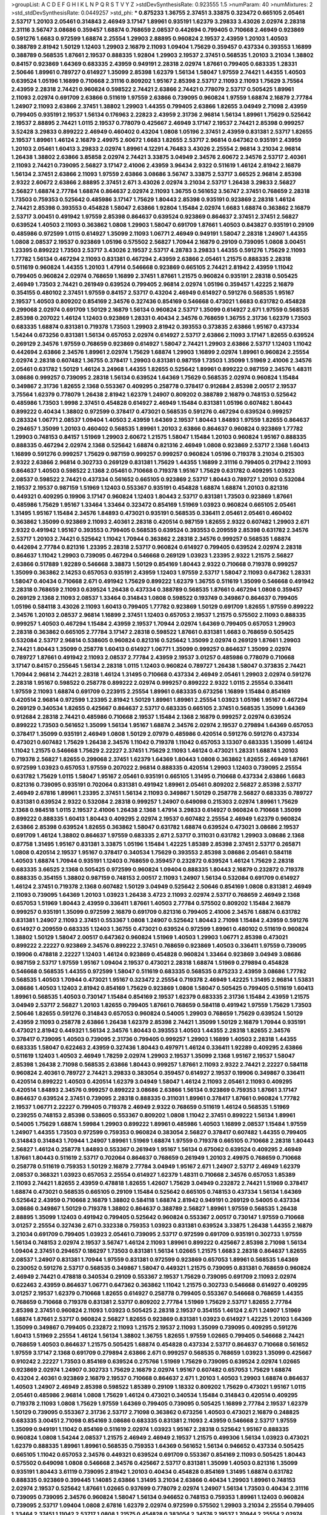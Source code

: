 >groupList:
A C D E F G H I K L
N P Q R S T V Y Z 
>stdDevSynthesisRate:
0.923555 1.5 
>numParam:
40
>numMixtures:
2
>std_stdDevSynthesisRate:
0.0449257
>std_phi:
***
0.875233 1.36755 2.37451 3.33875 0.323472 0.665105 2.05461 2.53717 1.20103 2.05461
0.314843 2.46949 3.17147 1.89961 0.935191 1.62379 3.29833 3.43026 2.02974 2.28318
2.31116 3.56747 3.08686 0.359457 1.68874 0.768659 2.08537 0.442694 0.799405 0.710668
2.46949 0.923869 0.591276 1.6683 0.972599 1.68874 2.25554 1.29903 2.88895 0.960824
2.19537 2.43959 1.20103 1.40503 0.388789 2.81942 1.50129 1.12403 1.29903 2.16879
2.11093 1.09404 1.75629 0.359457 0.437334 0.393553 1.16899 0.388789 0.568535 1.87661
2.19537 0.888335 1.92804 1.29903 2.19537 2.37451 0.568535 1.20103 3.21034 1.38802
0.84157 0.923869 1.64369 0.683335 2.43959 0.949191 2.28318 2.02974 1.87661 0.799405
0.683335 1.28331 2.50646 1.89961 0.789727 0.614927 1.35099 2.85398 1.62379 1.56134
1.58047 1.97559 2.74421 1.44355 1.40503 0.639524 1.05196 1.16899 0.710668 2.31116
0.809202 1.95167 2.85398 2.53717 2.11093 2.11093 1.75629 3.75564 2.43959 2.28318
2.74421 0.960824 0.598522 2.74421 2.63866 2.74421 0.778079 2.53717 0.505425 1.89961
2.11093 2.02974 0.691709 2.63866 0.511619 1.97559 2.63866 0.739095 0.960824 1.97559
1.68874 2.16879 2.77784 1.24907 2.11093 2.63866 2.37451 1.38802 1.29903 1.44355
0.799405 2.63866 1.82655 3.04949 2.71098 2.43959 0.799405 0.935191 2.19537 1.56134
0.176963 2.22823 2.43959 2.31736 2.96814 1.56134 1.89961 1.75629 0.525642 2.19537
2.88895 2.74421 1.0115 2.19537 0.778079 0.425667 2.46949 3.17147 2.19537 2.74421
2.85398 0.999257 3.52428 3.29833 0.899222 2.46949 0.460402 0.43204 1.0808 1.05196
2.37451 2.43959 0.831381 2.53717 1.82655 2.19537 1.89961 1.46124 2.16879 2.49975
2.60672 1.6683 1.82655 2.53717 2.96814 0.647362 0.935191 2.43959 1.20103 2.05461
1.60413 3.29833 2.02974 1.89961 4.12291 4.76483 3.43026 2.25554 2.96814 3.21034
2.96814 1.26438 1.38802 2.63866 3.85858 2.02974 2.74421 3.33875 3.04949 2.34576
2.60672 2.34576 2.53717 2.40361 2.11093 2.74421 0.739095 2.56827 3.17147 2.41006
2.43959 3.96434 2.9322 0.511619 1.46124 2.81942 2.16879 1.56134 2.37451 2.63866
2.11093 1.97559 2.63866 3.08686 3.56747 3.33875 2.53717 3.66525 2.96814 2.85398
2.9322 2.60672 2.63866 2.88895 2.37451 2.671 3.43026 2.02974 3.21034 2.53717
1.26438 3.29833 2.56827 2.56827 1.68874 2.77784 1.68874 0.864637 2.02974 2.11093
1.36755 0.561652 3.56747 2.37451 0.768659 2.28318 1.73503 0.759353 0.525642 0.485986
3.17147 1.75629 1.80443 2.85398 0.935191 0.923869 2.28318 1.46124 2.74421 2.85398
0.393553 0.454828 1.58047 2.63866 1.92804 1.15484 2.02974 1.6683 1.68874 0.363862
2.16879 2.53717 3.00451 0.491942 1.97559 2.85398 0.864637 0.639524 0.923869 0.864637
2.37451 2.37451 2.56827 0.639524 1.40503 2.11093 0.363862 1.0808 1.29903 1.58047
0.691709 1.87661 1.40503 0.843827 0.935191 0.29109 0.485986 0.972599 1.0115 0.614927
1.35099 2.11093 1.06771 2.46949 0.949191 1.58047 2.28318 1.24907 1.44355 1.0808
2.08537 2.19537 0.923869 1.05196 0.575502 2.56827 1.70944 2.16879 0.29109 0.739095
1.0808 3.00451 1.23395 0.899222 1.73503 2.53717 3.43026 2.19537 2.53717 4.28783
3.29833 1.44355 0.591276 1.75629 2.11093 1.77782 1.56134 0.467294 2.11093 0.831381
0.467294 2.43959 2.63866 2.05461 1.21575 0.888335 2.28318 0.511619 0.960824 1.44355
1.20103 1.47914 0.546668 0.923869 0.665105 2.74421 2.81942 2.43959 1.11042 0.799405
0.960824 2.02974 0.768659 1.16899 2.37451 1.87661 1.21575 0.960824 0.935191 2.28318
0.505425 2.46949 1.73503 2.74421 0.261949 0.639524 0.799405 2.96814 2.02974 1.05196
0.359457 1.42225 2.16879 0.354155 0.480102 2.37451 1.97559 0.84157 2.53717 0.43204
2.46949 0.614927 0.591276 0.568535 1.95167 2.19537 1.40503 0.809202 0.854169 2.34576
0.327436 0.854169 0.546668 0.473021 1.6683 0.631782 0.454828 0.299068 2.02974 0.691709
1.50129 2.16879 1.56134 0.960824 2.53717 1.35099 0.614927 2.671 1.97559 0.568535
2.85398 0.207022 1.46124 1.12403 0.923869 1.28331 0.40434 2.34576 0.768659 1.36755
2.31736 1.62379 1.73503 0.683335 1.68874 0.831381 0.719378 1.73503 1.29903 2.81942
0.393553 0.373835 2.63866 1.95167 0.437334 1.54244 0.673256 0.831381 1.56134 0.657053
2.02974 0.614927 2.53717 2.63866 2.11093 3.17147 1.82655 0.639524 0.269129 2.34576
1.97559 0.768659 0.923869 0.614927 1.58047 2.74421 1.29903 2.63866 2.53717 1.12403
1.11042 0.442694 2.63866 2.34576 1.89961 2.02974 1.75629 1.68874 1.29903 1.16899
2.02974 1.89961 0.960824 2.25554 2.02974 2.28318 0.607482 1.36755 0.378417 1.29903
0.831381 0.987159 1.73503 1.35099 1.51969 2.41006 2.34576 2.05461 0.631782 1.50129
1.46124 3.24968 1.44355 1.82655 0.525642 1.89961 0.899222 0.987159 2.34576 1.48311
3.08686 0.999257 0.739095 2.28318 1.56134 0.639524 1.64369 1.75629 0.568535 2.02974
0.960824 1.15484 0.349867 2.31736 1.82655 2.1368 0.553367 0.409295 0.258778 0.378417
0.912684 2.85398 2.00517 2.19537 3.75564 1.62379 0.778079 1.26438 2.81942 1.62379
1.24907 0.809202 0.388789 2.16879 0.748153 0.525642 0.485986 1.73503 1.9998 2.37451
0.454828 0.614927 2.46949 1.15484 0.831381 1.05196 0.607482 1.80443 0.899222 0.40434
1.38802 0.972599 0.378417 0.473021 0.568535 0.591276 0.467294 0.639524 0.999257 0.283324
1.06771 2.08537 1.09404 1.40503 2.43959 1.64369 2.19537 1.80443 1.84893 1.97559
1.82655 0.864637 0.294657 1.35099 1.20103 0.460402 0.568535 1.89961 1.20103 2.63866
0.864637 0.960824 0.923869 1.77782 1.29903 0.748153 0.84157 1.51969 1.29903 2.60672
1.21575 1.58047 1.15484 1.20103 0.960824 1.95167 0.888335 0.888335 0.467294 2.02974
2.1368 0.525642 1.68874 0.821316 2.46949 1.0808 0.923869 2.53717 2.1368 1.60413
1.16899 0.591276 0.999257 1.75629 0.987159 0.999257 0.999257 0.960824 1.05196 0.719378
3.21034 0.215303 2.9322 2.63866 2.96814 0.302733 0.269129 0.831381 1.75629 1.44355
1.16899 2.31116 0.799405 0.217942 2.11093 0.864637 1.40503 0.598522 2.1368 2.05461
0.710668 0.719378 1.95167 1.75629 0.631782 0.409295 1.03923 2.08537 0.598522 2.74421
0.437334 0.561652 0.665105 0.923869 2.53717 1.80443 0.789727 1.20103 0.532084 2.19537
2.19537 0.987159 1.51969 1.12403 0.553367 0.935191 0.454828 1.68874 1.68874 1.20103
0.821316 0.449321 0.409295 0.19906 3.17147 0.960824 1.12403 1.80443 2.53717 0.831381
1.73503 0.923869 1.87661 0.485986 1.75629 1.95167 1.33464 1.33464 0.323472 0.854169
1.51969 1.03923 0.960824 0.665105 2.05461 1.31495 1.95167 1.15484 2.34576 1.84893
0.473021 0.935191 0.568535 0.336411 2.05461 2.05461 0.460402 0.363862 1.35099 0.923869
2.11093 2.40361 2.28318 0.420514 0.987159 1.82655 2.9322 0.607482 1.29903 2.671
2.9322 0.491942 1.95167 0.393553 0.799405 0.568535 0.639524 0.393553 0.209559 2.85398
0.631782 2.34576 2.53717 1.20103 2.74421 0.525642 1.11042 1.70944 0.363862 2.28318
2.34576 0.999257 0.568535 1.68874 0.442694 2.77784 0.821316 1.23395 2.28318 2.53717
0.960824 0.614927 0.799405 0.639524 2.02974 2.28318 0.864637 1.11042 1.29903 0.739095
0.467294 0.546668 0.269129 1.03923 1.23395 2.9322 1.21575 2.56827 2.63866 0.517889
1.92289 0.546668 3.38873 1.50129 0.854169 1.80443 2.9322 0.710668 0.719378 0.999257
1.35099 0.363862 2.14253 0.657053 0.935191 2.43959 1.12403 1.97559 2.53717 1.58047
2.11093 0.647362 1.28331 1.58047 0.40434 0.710668 2.671 0.491942 1.75629 0.899222
1.62379 1.36755 0.511619 1.35099 0.546668 0.491942 2.28318 0.768659 2.11093 0.639524
1.26438 0.437334 0.388789 0.568535 1.87661 0.467294 1.0808 0.359457 0.269129 2.1368
2.11093 2.08537 1.33464 0.314843 1.0808 0.598522 0.193749 0.349867 0.864637 0.799405
1.05196 0.584118 3.43026 2.11093 1.60413 0.799405 1.77782 0.923869 1.50129 0.691709
1.82655 1.97559 0.899222 2.34576 1.20103 2.08537 2.96814 1.16899 2.37451 1.12403
0.657053 2.19537 1.21575 0.575502 2.11093 0.888335 0.999257 1.40503 0.467294 1.15484
2.43959 2.19537 1.70944 2.02974 1.64369 0.799405 0.657053 1.29903 2.28318 0.363862
0.665105 2.77784 3.17147 2.28318 0.598522 1.87661 0.831381 1.6683 0.768659 0.505425
0.532084 2.53717 2.96814 0.538605 0.960824 0.821316 0.525642 1.35099 2.02974 0.269129
1.87661 1.29903 2.74421 1.80443 1.35099 0.258778 1.60413 0.614927 1.06771 1.35099
0.999257 0.864637 1.35099 2.02974 0.789727 1.87661 0.491942 2.11093 2.08537 2.77784
2.43959 2.19537 3.01257 0.485986 0.778079 0.710668 3.17147 0.84157 0.255645 1.56134
2.28318 1.0115 1.12403 0.960824 0.789727 1.26438 1.58047 0.373835 2.74421 1.70944
2.96814 2.74421 2.28318 1.46124 1.31495 0.710668 0.437334 2.46949 2.05461 1.29903
2.02974 0.591276 2.28318 1.95167 0.598522 0.258778 0.899222 2.02974 0.999257 0.899222
2.9322 1.0115 2.25554 0.336411 1.97559 2.11093 1.68874 0.691709 0.223915 2.25554
1.89961 0.683335 0.673256 1.16899 1.15484 0.854169 0.420514 2.96814 0.972599 1.23395
2.81942 1.50129 1.89961 1.89961 2.25554 1.03923 1.05196 1.95167 0.467294 0.269129
0.340534 1.82655 0.425667 0.864637 2.53717 0.683335 0.665105 2.37451 0.568535 1.35099
1.64369 0.912684 2.28318 2.74421 0.485986 0.710668 2.19537 1.15484 2.1368 2.16879
0.999257 2.02974 0.639524 0.899222 1.73503 0.561652 1.35099 1.56134 1.95167 1.68874
2.34576 2.02974 2.19537 0.279894 1.64369 0.657053 0.378417 1.35099 0.935191 2.46949
1.0808 1.50129 2.07979 0.485986 0.420514 0.591276 0.591276 0.437334 0.473021 0.607482
1.75629 1.26438 2.34576 1.11042 0.719378 1.11042 0.657053 3.13307 0.683335 1.35099
1.46124 1.11042 1.21575 0.546668 1.75629 2.22227 2.37451 1.75629 2.11093 1.46124
0.473021 1.28331 1.68874 1.20103 0.719378 2.56827 1.82655 0.299068 2.37451 1.62379
1.64369 1.80443 1.0808 0.363862 1.82655 2.46949 1.87661 0.972599 1.03923 0.657053
1.97559 0.207022 2.96814 0.888335 0.420514 1.29903 1.12403 0.739095 2.25554 0.631782
1.75629 1.0115 1.58047 1.95167 2.05461 0.935191 0.665105 1.31495 0.710668 0.437334
2.63866 1.6683 0.821316 0.739095 0.935191 0.702064 0.831381 0.491942 1.89961 2.05461
0.809202 2.56827 2.85398 2.53717 2.46949 2.67816 1.89961 1.23395 2.37451 1.56134
2.11093 0.349867 1.50129 0.258778 2.56827 0.683335 0.789727 0.831381 0.639524 2.9322
0.532084 2.28318 0.999257 1.24907 0.649098 0.215303 2.02974 1.89961 1.75629 2.1368
0.984518 1.0115 2.19537 2.41006 1.26438 2.1368 1.47914 3.29833 0.614927 0.960824
0.710668 1.35099 0.899222 0.888335 1.60413 1.80443 0.409295 2.02974 2.19537 0.607482
2.25554 2.46949 1.62379 0.960824 2.63866 2.85398 0.639524 1.82655 0.363862 1.58047
0.631782 1.68874 0.639524 0.473021 3.08686 2.19537 0.691709 1.46124 1.38802 0.864637
1.97559 0.683335 2.671 2.53717 0.311031 0.631782 1.29903 3.08686 2.1368 0.87758
1.31495 1.95167 0.831381 3.33875 1.05196 1.15484 1.42225 1.85389 2.85398 2.37451
2.53717 0.265871 1.0808 0.420514 2.19537 1.95167 0.378417 0.340534 1.75629 0.393553
2.85398 3.08686 2.05461 0.584118 1.40503 1.68874 1.70944 0.935191 1.12403 0.768659
0.359457 0.232872 0.639524 1.46124 1.75629 2.28318 0.683335 3.66525 2.1368 0.505425
0.972599 0.960824 1.09404 0.888335 1.80443 2.16879 0.232872 0.719378 0.888335 0.354155
1.38802 0.987159 0.748153 2.00517 2.11093 1.24907 1.56134 0.532084 0.691709 0.614927
1.46124 2.37451 0.719378 2.1368 0.607482 1.50129 3.04949 0.525642 2.50646 0.854169
1.0808 0.831381 2.46949 2.11093 0.739095 1.64369 1.20103 1.03923 1.26438 3.4723
2.11093 2.02974 2.53717 0.768659 2.46949 2.1368 0.657053 1.51969 1.80443 2.43959
0.336411 1.87661 1.40503 2.77784 0.575502 0.809202 1.15484 2.16879 0.999257 0.935191
1.35099 0.972599 2.16879 0.691709 0.821316 0.799405 2.41006 2.34576 1.68874 0.631782
0.831381 1.24907 2.11093 2.37451 0.553367 1.0808 1.24907 0.525642 1.80443 2.71098
1.15484 2.43959 0.591276 0.614927 0.209559 0.683335 1.12403 1.36755 0.473021 0.639524
0.972599 1.89961 0.480102 0.511619 0.960824 1.38802 1.50129 1.58047 2.00517 0.647362
0.960824 1.51969 1.40503 1.29903 1.06771 2.85398 0.473021 0.899222 2.22227 0.923869
2.34576 0.899222 2.37451 0.768659 0.923869 1.40503 0.336411 1.97559 0.739095 0.19906
0.478818 2.22227 1.12403 1.46124 0.923869 0.454828 0.960824 1.33464 0.923869 3.04949
3.08686 0.987159 2.53717 1.97559 1.95167 1.09404 2.19537 0.473021 2.28318 1.68874
1.51969 0.279894 0.454828 0.546668 0.568535 1.44355 0.972599 1.58047 0.511619 0.683335
0.568535 0.875233 2.43959 3.08686 1.77782 0.568535 1.40503 1.70944 0.473021 1.95167
0.323472 2.25554 0.719378 2.46949 1.42225 1.31495 2.96814 1.53831 3.08686 1.40503
1.12403 2.81942 0.854169 1.75629 0.923869 1.0808 1.58047 0.505425 0.799405 0.511619
1.60413 1.89961 0.568535 1.40503 0.730147 1.15484 0.854169 2.19537 1.62379 0.683335
2.31736 1.15484 2.43959 1.21575 3.04949 2.53717 2.56827 1.20103 1.82655 0.799405
1.87661 0.768659 0.584118 0.491942 1.97559 1.75629 1.73503 2.50646 1.82655 0.591276
0.314843 0.657053 0.960824 0.54005 1.29903 0.768659 1.75629 0.639524 1.50129 2.43959
2.11093 0.258778 2.63866 1.26438 1.62379 2.85398 2.74421 1.35099 1.50129 2.16879
1.70944 0.935191 0.473021 2.81942 0.449321 1.56134 2.34576 1.80443 0.393553 1.40503
1.44355 2.28318 1.82655 2.34576 0.378417 0.739095 1.40503 0.739095 2.31736 0.799405
0.999257 1.29903 1.16899 1.40503 2.28318 1.44355 0.683335 1.58047 0.622463 2.43959
0.327436 1.80443 0.497971 1.46124 0.336411 1.92289 0.409295 2.63866 0.511619 1.12403
1.40503 2.46949 1.78259 2.02974 1.29903 2.19537 1.35099 2.1368 1.95167 2.19537
1.58047 2.85398 1.26438 2.71098 0.568535 2.63866 1.80443 0.999257 1.87661 2.11093
2.9322 2.74421 2.22227 0.584118 0.960824 2.40361 0.789727 2.74421 3.29833 0.383054
0.359457 0.614927 2.19537 0.19906 0.349867 0.336411 0.420514 0.899222 1.40503 0.420514
1.62379 3.04949 1.58047 1.46124 2.11093 2.05461 2.11093 0.409295 0.420514 1.84893
2.34576 0.999257 0.899222 3.08686 2.63866 1.56134 0.923869 0.759353 1.87661 3.17147
0.864637 0.639524 2.37451 0.739095 2.28318 0.888335 0.311031 1.89961 0.378417 1.87661
0.960824 1.77782 2.19537 1.06771 2.22227 0.799405 0.719378 2.46949 2.9322 0.768659
0.511619 1.46124 0.568535 1.51969 0.239255 0.748153 2.85398 0.538605 0.553367 0.809202
1.0808 1.11042 2.37451 0.899222 1.56134 1.89961 0.54005 1.75629 1.68874 1.59984
1.29903 0.899222 1.89961 0.485986 1.40503 1.16899 2.08537 1.15484 1.97559 1.24907
1.44355 1.73503 0.972599 0.759353 0.960824 0.383054 2.56827 0.378417 0.607482 1.44355
0.799405 0.314843 0.314843 1.70944 1.24907 1.89961 1.51969 1.68874 1.97559 0.719378
0.665105 0.710668 2.28318 1.80443 2.56827 1.46124 0.258778 1.84893 0.553367 0.261949
1.95167 1.56134 0.675062 0.639524 0.409295 2.46949 1.87661 1.80443 0.511619 2.53717
0.702064 0.864637 0.768659 0.261949 1.20103 2.49975 0.768659 0.710668 0.258778 0.511619
0.759353 1.50129 2.16879 2.77784 3.04949 1.95167 2.671 1.24907 2.53717 2.46949
1.62379 2.08537 0.368321 1.03923 0.657053 2.25554 0.614927 1.62379 1.48311 0.710668
2.34576 0.657053 1.85389 2.11093 2.74421 1.82655 2.43959 0.478818 1.82655 1.42607
1.75629 3.04949 0.232872 2.74421 1.51969 0.378417 1.68874 0.473021 0.568535 0.665105
0.29109 1.15484 0.525642 0.665105 0.748153 0.437334 1.56134 1.64369 0.525642 2.43959
0.710668 2.16879 1.38802 0.584118 1.68874 2.81942 0.949191 0.269129 0.54005 0.437334
3.08686 0.349867 1.50129 0.719378 1.38802 0.864637 0.388789 2.56827 1.89961 1.97559
0.568535 1.26438 2.88895 1.35099 1.12403 0.491942 0.799405 0.525642 0.960824 0.553367
2.00517 0.730147 1.97559 0.710668 3.01257 2.25554 0.327436 2.671 0.332338 0.759353
1.03923 0.831381 0.639524 3.33875 1.26438 1.44355 2.16879 3.21034 0.691709 0.799405
1.03923 2.05461 0.739095 2.53717 0.972599 0.691709 0.935191 0.302733 1.97559 1.56134
0.748153 2.02974 2.19537 3.56747 1.46124 2.11093 1.89961 0.899222 0.425667 2.85398
2.71098 1.56134 1.09404 2.37451 0.294657 0.186297 1.73503 0.831381 1.56134 1.02665
1.21575 1.6683 2.28318 0.864637 1.82655 2.08537 1.24907 0.831381 1.70944 1.97559
0.831381 0.972599 0.923869 0.657053 1.89961 0.568535 1.64369 0.230052 0.591276 2.53717
0.568535 0.349867 1.58047 0.449321 1.21575 0.739095 0.831381 0.768659 0.960824 2.46949
2.74421 0.478818 0.340534 0.29109 0.553367 2.19537 1.75629 0.739095 0.691709 2.11093
2.02974 0.622463 2.43959 0.864637 1.06771 0.647362 0.363862 1.11042 1.21575 0.302733
0.546668 0.614927 0.409295 3.01257 2.19537 1.62379 0.710668 1.82655 0.614927 0.258778
0.799405 0.553367 0.546668 0.768659 1.44355 0.768659 0.710668 0.719378 0.831381 2.53717
0.809202 2.77784 1.51969 1.75629 2.53717 1.82655 2.77784 2.85398 2.37451 0.960824
2.11093 1.03923 0.505425 2.28318 2.19537 0.354155 1.46124 2.671 1.24907 1.51969
1.68874 1.87661 2.53717 0.960824 2.56827 1.82655 0.923869 0.831381 1.03923 0.614927
1.42225 1.20103 1.64369 1.35099 0.349867 0.799405 0.232872 2.11093 1.21575 2.19537
2.11093 1.35099 0.739095 0.409295 0.591276 1.60413 1.51969 2.25554 1.46124 1.56134
1.38802 1.36755 1.82655 1.97559 1.02665 0.799405 0.546668 2.74421 0.768659 1.40503
0.864637 1.21575 0.505425 1.68874 0.454828 0.437334 2.53717 0.864637 0.710668 0.561652
1.97559 3.17147 2.1368 0.691709 0.279894 2.63866 2.671 0.999257 0.568535 0.768659
1.03923 1.35099 0.425667 0.910242 2.22227 1.73503 0.854169 0.639524 0.275766 1.51969
1.75629 0.739095 0.639524 2.02974 1.02665 0.923869 2.02974 1.24907 0.302733 1.75629
2.16879 2.02974 1.95167 0.607482 0.657053 1.75629 1.68874 0.43204 2.40361 0.923869
2.16879 2.19537 0.710668 0.864637 2.671 1.20103 1.40503 1.29903 1.68874 0.864637
1.40503 1.24907 2.46949 2.85398 0.598522 1.85389 0.29109 1.18332 0.809202 1.75629
0.473021 1.95167 1.0115 2.05461 0.485986 2.96814 1.0808 1.75629 1.46124 0.473021
0.340534 1.15484 0.314843 0.420514 0.409295 0.719378 2.11093 1.0808 1.75629 1.97559
1.64369 0.799405 0.739095 0.505425 1.16899 2.77784 2.19537 1.62379 1.50129 0.739095
0.553367 2.31736 2.53717 2.71098 0.363862 0.673256 1.40503 0.473021 2.16879 0.248825
0.683335 3.00451 2.71098 0.854169 3.08686 0.683335 0.831381 2.11093 2.43959 0.546668
2.53717 1.97559 1.35099 0.949191 1.11042 0.854169 0.511619 2.02974 1.03923 1.95167
2.28318 0.525642 1.95167 0.888335 0.960824 1.0808 1.54244 2.08537 1.21575 2.46949
2.46949 2.19537 1.21575 0.499306 1.56134 1.03923 0.473021 1.62379 0.888335 1.89961
1.89961 0.568535 0.759353 1.64369 0.561652 1.56134 0.946652 0.437334 0.505425 0.665105
1.11042 0.657053 2.34576 0.449321 0.639524 0.691709 0.553367 0.854169 2.11093 0.505425
1.80443 0.575502 0.649098 1.0808 0.546668 2.34576 0.425667 2.53717 0.831381 1.35099
1.40503 0.821316 1.35099 0.935191 1.80443 3.61119 0.739095 2.81942 1.20103 0.40434
0.454828 0.854169 1.31495 1.68874 0.631782 0.888335 0.923869 0.399445 1.14085 2.63866
1.31495 3.21034 2.63866 0.40434 1.29903 1.89961 0.748153 2.02974 2.19537 0.525642
1.87661 1.02665 0.937699 0.778079 2.02974 1.24907 1.56134 1.73503 0.40434 2.31116
0.739095 0.739095 2.34576 0.960824 1.58047 1.56134 0.946652 0.748153 0.759353 1.89961
1.12403 0.960824 0.739095 2.53717 1.09404 1.0808 2.67816 1.62379 2.02974 0.972599
0.575502 1.29903 3.21034 2.25554 0.799405 1.33464 2.37451 1.11042 2.53717 1.0808
1.21575 0.454828 0.383054 2.34576 2.19537 1.70944 2.25554 2.02974 0.854169 1.64369
1.51969 0.631782 0.748153 1.35099 1.15484 0.505425 0.449321 0.568535 2.08537 1.44355
0.821316 2.71098 1.75629 0.388789 0.561652 0.960824 0.399445 0.748153 2.1368 1.29903
1.35099 0.311031 1.16899 2.28318 0.283324 0.491942 1.62379 0.691709 1.40503 0.700186
0.568535 2.671 0.553367 2.16879 1.21575 0.614927 2.40361 2.11093 1.97559 1.24907
2.16879 0.269129 2.40361 2.43959 2.34576 0.311031 0.789727 1.59984 0.683335 1.82655
2.77784 0.415423 1.92804 0.691709 2.63866 0.854169 0.935191 1.97559 1.05196 3.29833
2.63866 0.598522 2.74421 0.710668 1.28331 2.56827 2.74421 1.87661 1.44355 0.442694
0.789727 2.19537 0.864637 2.37451 2.37451 2.02974 1.11042 0.864637 0.497971 2.46949
2.22227 0.854169 1.15484 0.768659 0.854169 1.82655 2.56827 1.11042 1.03923 2.05461
2.43959 2.8967 1.31495 1.89961 0.40434 0.553367 2.53717 0.864637 0.888335 0.935191
0.899222 0.478818 0.568535 2.25554 2.1368 1.03923 1.62379 0.276505 1.80443 0.336411
0.665105 0.193749 1.97559 1.87661 0.584118 1.58047 0.888335 2.05461 0.789727 1.44355
2.1368 1.06771 0.691709 2.37451 1.35099 1.89961 0.575502 0.314843 0.683335 0.923869
0.584118 1.40503 1.46124 0.739095 1.21575 0.340534 1.82655 1.26438 1.87661 2.02974
1.15484 2.00517 0.821316 1.28331 0.923869 2.28318 0.191404 0.899222 1.9998 0.657053
2.85398 1.44355 0.473021 2.19537 1.40503 1.21575 2.19537 0.525642 1.44355 3.21034
3.52428 2.60672 0.473021 0.683335 2.11093 1.11042 0.368321 2.63866 1.97559 0.327436
0.454828 0.739095 1.95167 2.28318 0.683335 1.44355 1.95167 1.28331 0.568535 0.505425
0.591276 2.49975 0.888335 0.485986 0.43204 1.75629 2.60672 1.42225 2.19537 1.24907
0.999257 2.28318 0.532084 1.38802 0.999257 0.568535 0.631782 1.97559 1.62379 1.05196
2.11093 0.888335 0.505425 0.388789 1.56134 2.16879 1.02665 2.19537 0.935191 1.97559
0.363862 1.56134 0.449321 2.9322 2.56827 0.999257 3.61119 2.46949 1.20103 1.29903
0.960824 1.11042 3.17147 0.757322 0.864637 1.82655 0.546668 1.95167 0.614927 1.75629
2.37451 0.19906 1.15484 0.454828 2.19537 1.29903 1.40503 0.899222 2.19537 2.63866
0.388789 0.378417 1.44355 2.74421 2.28318 0.393553 0.683335 1.95167 1.64369 1.42225
1.29903 0.40434 1.05196 0.614927 1.75629 0.511619 1.11042 1.64369 1.0808 1.31495
1.89961 0.739095 0.591276 1.05478 0.935191 1.16899 2.74421 2.28318 1.73503 0.719378
0.553367 0.525642 1.20103 0.279894 1.92804 0.665105 1.62379 2.1368 1.82655 2.43959
1.51969 1.47914 1.51969 0.19906 1.24907 2.28318 0.719378 0.546668 1.62379 0.409295
0.647362 2.1368 1.03923 1.29903 1.35099 1.40503 2.34576 1.35099 1.56134 0.454828
1.11042 1.40503 1.82655 0.809202 0.799405 1.64369 1.9998 0.294657 1.44355 0.778079
1.98089 0.999257 2.11093 1.95167 1.09404 0.768659 0.568535 0.276505 1.11042 2.74421
2.9322 0.923869 2.71098 0.665105 2.34576 2.53717 1.92289 1.89961 1.60413 0.561652
0.425667 2.25554 1.0808 0.683335 0.935191 0.420514 1.68874 2.96814 2.53717 1.82655
1.64369 0.888335 2.74421 0.972599 1.58047 0.665105 1.46124 0.327436 2.60672 1.05196
0.40434 1.38802 0.223915 2.37451 2.28318 1.97559 1.16899 2.1368 0.491942 2.02974
0.972599 1.82655 1.51969 1.06771 2.02974 1.20103 1.15484 2.56827 0.691709 1.73503
2.34576 0.302733 1.11042 1.58047 1.68874 0.248825 1.35099 1.58047 0.691709 1.50129
1.80443 1.80443 1.24907 0.388789 0.272427 1.95167 0.505425 0.393553 0.373835 0.739095
2.02974 2.1368 1.75629 0.960824 2.74421 1.68874 0.368321 3.29833 2.96814 2.43959
0.960824 3.08686 0.409295 2.77784 2.9322 1.75629 1.31495 0.217942 1.56134 1.75629
1.35099 0.691709 2.50646 0.665105 1.80443 2.74421 1.58047 0.568535 1.89961 0.505425
1.06771 0.888335 1.95167 0.19906 0.719378 2.19537 2.49975 0.854169 0.960824 2.19537
2.28318 0.378417 0.546668 0.683335 1.89961 0.757322 0.710668 1.58047 0.525642 0.454828
2.56827 1.20103 2.11093 2.671 2.11093 2.63866 1.28331 2.43959 0.223915 1.82655
0.327436 1.97559 0.987159 0.448119 1.21575 1.84893 1.44355 0.631782 0.368321 1.75629
2.53717 1.11042 1.29903 1.87661 1.06771 1.29903 0.251874 1.95167 2.16879 1.0808
2.34576 0.505425 1.58047 1.09404 0.279894 1.89961 1.44355 2.34576 0.40434 0.691709
1.92804 2.85398 0.420514 1.97559 1.36755 2.63866 0.553367 0.546668 0.730147 1.68874
2.671 0.888335 0.393553 1.51969 2.34576 2.96814 2.19537 0.739095 0.831381 1.44355
1.40503 2.11093 0.546668 0.864637 1.62379 1.46124 1.68874 0.40434 0.221204 0.485986
1.97559 1.36755 1.73503 2.37451 1.29903 0.393553 0.799405 0.831381 2.11093 0.683335
2.56827 0.437334 0.473021 2.02974 1.20103 0.799405 0.575502 1.75629 0.511619 1.18332
2.02974 0.553367 2.02974 0.363862 1.15484 0.799405 0.359457 3.21034 2.37451 1.11042
2.02974 0.831381 1.68874 0.223915 0.359457 1.77782 1.15484 2.53717 1.6683 0.331449
1.56134 0.999257 0.831381 2.56827 0.768659 1.29903 1.82655 2.37451 1.95167 1.03923
2.19537 1.26438 2.37451 1.85389 3.21034 2.88895 2.85398 2.85398 0.251874 2.28318
0.454828 1.87661 2.25554 1.6683 1.35099 0.691709 3.21034 1.38802 1.75629 1.87661
0.546668 2.31116 1.92289 0.614927 0.768659 0.683335 2.34576 2.46949 1.21575 1.87661
1.58047 0.657053 1.58047 1.21575 0.525642 1.97559 0.491942 0.864637 0.409295 1.50129
0.768659 1.97559 1.87661 0.299068 1.02665 0.778079 2.28318 0.739095 0.999257 0.665105
1.15484 1.44355 0.710668 0.242187 0.561652 3.08686 0.491942 0.442694 0.511619 1.62379
2.63866 0.639524 2.53717 1.06771 1.89961 0.276505 2.9322 1.97559 0.332338 1.75629
2.28318 0.778079 1.62379 1.0808 0.639524 1.40503 1.97559 1.16899 2.02974 0.591276
0.888335 0.739095 0.607482 1.82655 0.821316 0.336411 0.854169 0.525642 1.03923 0.363862
1.44355 0.40434 0.768659 0.960824 2.16879 1.89961 2.11093 0.999257 1.31495 2.671
2.63866 1.97559 1.58047 2.28318 0.425667 0.485986 0.318701 2.22227 0.591276 1.20103
1.87661 1.6683 1.29903 0.639524 0.546668 2.74421 0.511619 1.26438 1.80443 2.9322
0.739095 2.46949 1.06771 1.03923 1.58047 0.393553 0.949191 2.19537 0.739095 0.279894
3.13307 0.311031 2.81942 0.511619 0.314843 2.85398 2.74421 1.44355 0.420514 1.40503
0.467294 1.84893 1.87661 0.960824 1.50129 1.15484 0.384082 2.05461 1.82655 1.12403
2.74421 0.560149 0.532084 1.58047 0.232872 0.875233 0.437334 1.12403 2.41006 1.73503
2.37451 2.74421 0.831381 2.1368 3.17147 0.935191 1.50129 0.665105 2.19537 2.19537
1.29903 2.53717 1.92289 4.17344 0.639524 2.74421 1.40503 3.21034 1.38802 1.38802
0.425667 3.43026 0.311031 1.48311 2.28318 0.683335 1.56134 1.15484 2.53717 0.454828
1.29903 0.799405 1.24907 2.02974 0.691709 2.28318 1.95167 0.575502 2.11093 2.11093
0.525642 1.11042 2.25554 1.12403 2.28318 3.29833 2.74421 2.37451 1.24907 2.19537
1.12403 2.81942 1.46124 0.425667 2.19537 1.56134 0.831381 2.77784 0.702064 0.854169
1.98089 0.525642 2.1368 2.53717 2.11093 0.999257 1.05196 0.546668 1.82655 1.68874
3.00451 1.0115 0.768659 0.568535 1.87661 1.35099 0.614927 1.89961 2.63866 1.70944
0.349867 1.0808 1.87661 2.11093 0.454828 0.739095 0.336411 0.683335 0.899222 1.03923
0.683335 0.442694 1.62379 0.363862 0.821316 1.70944 1.82655 1.87661 0.739095 1.0808
1.15484 1.6683 0.739095 1.02665 0.789727 0.575502 2.85398 1.0808 2.34576 2.19537
1.38802 3.29833 2.63866 2.63866 0.768659 2.9322 0.454828 1.70944 0.949191 1.6683
2.43959 0.302733 1.21575 2.19537 0.622463 0.739095 2.28318 1.16899 1.97559 1.56134
0.768659 0.415423 2.74421 2.85398 2.60672 1.87661 0.649098 1.44355 0.639524 1.77782
0.831381 2.81942 2.02974 1.95167 0.639524 1.89961 1.95167 2.19537 0.420514 1.80443
0.306443 1.97559 0.591276 3.04949 1.97559 1.75629 2.37451 2.63866 2.19537 2.9322
2.28318 2.34576 1.24907 1.05196 1.95167 0.553367 0.854169 2.46949 2.74421 1.89961
2.50646 1.80443 2.53717 1.15484 0.505425 1.35099 1.18649 0.999257 0.789727 0.789727
0.710668 1.03923 1.73503 2.25554 1.82655 0.511619 1.12403 0.999257 1.95167 2.11093
0.478818 1.97559 1.24907 0.287566 0.864637 0.739095 0.960824 2.96814 2.28318 2.37451
0.854169 2.85398 2.19537 0.923869 0.999257 0.420514 2.1368 2.53717 0.29109 2.56827
0.349867 0.789727 0.327436 1.77782 3.08686 0.491942 1.16899 1.12403 1.51969 2.02974
0.683335 0.491942 0.525642 2.02974 2.63866 1.62379 0.373835 1.62379 2.19537 0.768659
0.739095 0.323472 2.16879 0.912684 0.311031 0.739095 1.70944 0.437334 2.46949 1.87661
1.40503 1.38802 0.449321 1.58047 1.58047 1.20103 1.68874 2.19537 1.15484 2.02974
2.9322 0.454828 0.442694 0.141571 2.85398 0.302733 1.95167 1.24907 0.888335 0.425667
2.16879 0.655295 2.19537 0.425667 0.639524 2.63866 2.19537 0.665105 0.460402 0.960824
1.33464 1.62379 2.96814 2.11093 0.311031 1.40503 2.28318 0.683335 0.789727 0.665105
1.36755 1.16899 1.82655 0.505425 1.97559 2.11093 2.25554 2.74421 1.40503 2.63866
1.50129 2.53717 0.323472 1.50129 1.64369 0.809202 1.82655 2.28318 0.591276 2.34576
2.34576 1.56134 0.546668 0.809202 2.85398 2.37451 0.437334 1.50129 2.08537 0.311031
0.511619 1.46124 0.759353 0.473021 3.33875 0.505425 1.40503 0.532084 0.789727 0.972599
2.28318 2.37451 1.70944 1.0808 0.691709 0.525642 0.631782 1.0808 2.46949 2.43959
1.46124 2.25554 0.568535 2.02974 2.74421 1.75629 1.75629 2.28318 0.691709 2.19537
0.467294 1.56134 1.82655 1.29903 0.923869 0.710668 1.77782 1.62379 0.935191 2.02974
0.768659 1.11042 2.11093 0.546668 0.719378 1.80443 0.568535 2.34576 2.02974 0.821316
0.854169 0.960824 0.582555 0.899222 0.739095 0.575502 1.78259 0.349867 2.34576 2.671
0.665105 3.17147 2.1368 1.38802 0.363862 1.36755 2.671 1.26438 0.710668 1.58047
2.19537 1.35099 0.449321 2.28318 1.80443 1.62379 1.95167 0.759353 0.258778 2.28318
0.999257 2.63866 0.888335 0.899222 0.258778 1.21575 0.363862 0.340534 1.62379 0.378417
2.74421 1.05196 0.532084 1.20103 1.40503 0.299068 2.08537 1.35099 0.665105 2.78529
1.31495 0.935191 0.349867 0.888335 0.691709 2.11093 0.388789 1.80443 0.230052 0.728194
3.04949 0.279894 2.63866 1.29903 0.799405 1.31495 1.24907 1.11042 2.25554 1.05196
2.16879 0.420514 0.499306 2.37451 2.28318 1.82655 2.77784 0.665105 0.340534 2.25554
2.25554 2.46949 0.923869 1.0808 0.607482 2.11093 1.50129 1.46124 0.999257 2.85398
0.831381 0.40434 0.393553 1.75629 0.437334 0.336411 3.08686 1.62379 2.56827 0.591276
1.24907 1.12403 1.46124 2.34576 0.768659 0.864637 0.323472 2.43959 2.63866 0.923869
0.888335 1.02665 1.6683 2.16879 1.82655 2.88895 0.454828 1.02665 3.08686 2.19537
1.50129 2.63866 0.831381 0.614927 2.19537 2.63866 1.29903 0.276505 1.56134 2.37451
1.11042 0.354155 1.02665 1.87661 1.33464 2.96814 1.75629 1.95167 1.82655 1.44355
0.223915 2.37451 1.20103 0.425667 0.691709 0.568535 1.87661 0.393553 2.00517 1.73503
0.553367 1.70944 0.864637 0.730147 0.730147 1.24907 1.35099 0.923869 2.05461 1.33464
1.51969 2.37451 2.31116 1.20103 1.50129 1.97559 0.388789 0.399445 2.28318 1.40503
0.485986 2.53717 1.89961 0.972599 2.71098 1.24907 0.665105 1.47914 0.505425 1.64369
2.37451 2.11093 0.683335 0.420514 1.58047 1.51969 1.44355 0.831381 1.40503 1.06771
1.82655 0.575502 1.64369 2.11093 2.63866 2.9322 1.44355 1.46124 1.20103 2.02974
1.40503 0.525642 1.53831 1.68874 0.864637 0.748153 1.80443 3.4723 2.63866 1.87661
0.657053 1.50129 0.739095 2.19537 1.51969 2.74421 2.81942 2.53717 0.349867 1.97559
0.568535 2.53717 0.388789 0.575502 0.665105 0.511619 0.345632 0.960824 0.546668 0.799405
0.420514 1.29903 0.854169 1.68874 0.485986 0.799405 2.74421 2.28318 0.584118 0.349867
3.29833 1.82655 0.511619 2.85398 0.960824 2.96814 2.16879 1.62379 1.82655 1.15484
0.960824 0.787614 0.999257 0.363862 2.1368 0.768659 2.19537 2.02974 3.04949 2.63866
0.614927 0.789727 1.56134 2.08537 0.525642 1.40503 1.12403 1.50129 0.960824 0.29109
0.854169 0.302733 1.11042 0.999257 1.21575 1.24907 2.05461 0.425667 2.74421 2.1368
0.864637 1.03923 1.95167 0.40434 2.85398 1.56134 1.50129 0.323472 1.64369 1.75629
0.525642 0.923869 2.05461 0.624133 1.26438 1.38802 2.85398 2.19537 2.671 2.53717
1.36755 0.467294 1.95167 1.87661 2.02974 1.20103 1.56134 2.16879 0.546668 1.64369
0.40434 0.789727 1.38802 0.336411 1.62379 0.323472 2.74421 1.50129 1.82655 0.864637
0.84157 0.454828 2.11093 1.95167 2.56827 0.614927 0.614927 1.0115 1.15484 2.671
0.854169 0.649098 0.691709 1.24907 2.05461 1.89961 2.11093 0.568535 0.242187 1.06771
0.591276 1.18332 0.768659 0.910242 0.591276 1.24907 3.71017 2.74421 2.19537 2.43959
1.85389 0.230052 1.35099 0.710668 3.04949 0.831381 0.591276 0.854169 0.485986 2.11093
2.05461 1.23395 2.671 2.77784 2.74421 0.575502 1.16899 1.56134 1.06771 2.11093
1.68874 0.999257 0.987159 2.19537 2.28318 1.97559 1.62379 0.665105 0.449321 1.02665
0.972599 1.44355 0.425667 1.40503 1.0808 1.82655 0.899222 2.1368 2.85398 0.999257
1.97559 1.87661 1.44355 1.95167 0.999257 2.31116 0.568535 1.02665 0.831381 1.12403
1.12403 0.491942 2.11093 0.327436 1.56134 1.87661 2.63866 2.19537 0.768659 0.864637
0.768659 2.02974 0.631782 1.46124 2.59974 0.40434 1.44355 1.15484 3.21034 3.08686
2.11093 0.768659 1.03923 0.972599 1.56134 2.08537 0.854169 1.02665 1.68874 1.24907
0.631782 0.821316 2.19537 1.95167 2.85398 1.46124 1.26438 2.02974 0.768659 0.768659
1.16899 2.16879 0.546668 3.24968 1.80443 0.759353 1.58047 0.935191 1.40503 1.46124
0.748153 2.56827 2.85398 1.50129 1.50129 0.354155 1.84893 2.28318 0.294657 0.373835
0.449321 0.789727 3.43026 0.553367 2.671 1.54244 2.71098 0.899222 3.21034 1.24907
0.899222 0.831381 2.53717 0.778079 0.821316 1.82655 0.491942 1.16899 1.95167 0.710668
0.546668 1.89961 0.485986 1.64369 2.63866 0.43204 0.378417 2.28318 0.54005 2.19537
2.74421 2.46949 0.821316 1.82655 0.789727 0.349867 2.671 2.25554 1.87661 0.972599
0.999257 0.491942 0.665105 0.497971 0.809202 1.95167 0.454828 0.888335 1.97559 0.437334
0.299068 1.87661 1.38802 1.95167 0.363862 1.26438 0.960824 2.85398 0.584118 0.647362
2.11093 2.53717 1.40503 0.700186 1.89961 1.11042 2.37451 0.232872 2.25554 1.15484
0.888335 2.11093 0.999257 2.43959 0.614927 1.73503 0.888335 0.768659 2.11093 1.95167
0.473021 2.28318 2.19537 0.393553 1.15484 0.999257 2.16879 1.0808 0.899222 1.0808
1.40503 2.28318 2.63866 1.54244 0.960824 0.683335 2.9322 1.62379 1.64369 0.437334
1.0808 2.74421 1.15484 2.34576 0.821316 0.888335 1.03923 1.82655 1.05478 1.28331
1.02665 2.08537 2.34576 0.485986 0.454828 0.373835 0.768659 1.68874 2.53717 1.68874
0.454828 1.46124 0.710668 0.323472 1.46124 0.799405 2.34576 0.864637 1.03923 0.485986
2.22227 2.53717 1.89961 2.25554 0.821316 0.437334 3.29833 2.02974 1.24907 0.598522
0.691709 0.831381 2.85398 2.28318 1.03923 2.19537 3.13307 1.75629 1.87661 1.42225
1.12403 2.25554 0.323472 2.02974 1.06771 2.34576 1.82655 1.0808 0.393553 1.44355
2.25554 0.485986 0.553367 2.37451 1.82655 0.191404 2.28318 1.06771 0.799405 1.68874
0.546668 1.75629 1.38802 0.553367 1.20103 0.639524 0.546668 0.739095 1.46124 0.449321
1.70944 1.50129 2.16879 0.425667 0.319556 1.82655 1.75629 2.40361 0.960824 0.363862
0.691709 1.95167 3.43026 0.378417 0.607482 2.77784 2.53717 1.62379 2.671 2.43959
1.46124 2.08537 1.14085 2.85398 2.16879 1.38802 0.691709 2.28318 0.437334 0.691709
1.35099 0.864637 1.11042 0.999257 1.12403 0.287566 1.38802 1.23395 1.12403 1.82655
0.665105 0.614927 1.1378 1.0115 1.21575 1.21575 1.62379 2.05461 2.85398 2.28318
0.614927 2.31116 0.546668 0.425667 2.77784 1.50129 1.38802 1.46124 0.821316 2.74421
1.50129 1.97559 0.831381 0.437334 1.51969 1.24907 0.960824 0.854169 0.759353 0.442694
1.95167 0.647362 0.473021 2.00517 0.478818 0.614927 0.409295 2.46949 1.40503 2.11093
0.759353 0.768659 0.473021 0.491942 1.11042 0.568535 0.987159 1.21575 2.34576 1.46124
1.16899 1.40503 2.46949 1.29903 0.768659 0.349867 2.22823 2.19537 0.665105 2.19537
2.46949 2.02974 1.40503 1.02665 1.89961 1.33464 0.622463 1.95167 2.11093 1.51969
2.25554 0.768659 1.89961 0.923869 2.53717 0.719378 2.53717 0.821316 0.799405 0.923869
0.311031 1.80443 0.854169 0.568535 1.31495 1.77782 1.89961 1.12403 2.28318 0.591276
0.532084 0.349867 1.0808 2.16879 0.546668 1.29903 0.575502 2.37451 1.03923 1.16899
2.63866 1.15484 0.854169 1.05196 1.75629 0.505425 2.96814 0.354155 0.184042 0.437334
0.923869 1.35099 2.07979 1.95167 2.96814 0.888335 3.00451 0.349867 1.82655 2.11093
2.53717 1.0808 1.51969 1.62379 1.68874 0.491942 0.345632 1.0808 1.29903 1.20103
1.44355 0.710668 0.748153 2.56827 2.34576 0.700186 2.53717 0.949191 0.999257 1.20103
1.40503 0.691709 0.719378 0.675062 0.710668 1.31495 1.95167 2.28318 0.739095 1.58047
1.56134 1.0808 2.11093 0.799405 0.647362 2.02974 1.89961 1.40503 0.888335 2.40361
0.768659 0.505425 2.16879 1.56134 2.96814 1.23395 2.16879 1.42225 1.56134 1.47914
1.82655 2.81942 2.28318 2.34576 2.25554 0.739095 2.08537 2.31116 0.467294 1.0808
0.665105 2.28318 0.485986 2.63866 1.12403 1.44355 0.972599 1.51969 0.505425 1.11042
1.46124 0.631782 1.20103 1.29903 1.35099 1.58047 1.0808 1.75629 0.546668 0.505425
0.854169 1.51969 1.89961 1.95167 0.691709 1.35099 2.02974 1.75629 0.631782 2.11093
0.43204 0.910242 1.97559 0.960824 0.354155 0.378417 0.40434 1.75629 2.28318 1.02665
2.81942 2.46949 2.22823 0.639524 0.639524 1.53831 1.0808 2.671 0.683335 0.854169
2.43959 2.02974 1.16899 1.29903 2.11093 0.821316 0.437334 0.864637 1.33464 0.546668
1.33464 0.691709 2.19537 1.80443 2.34576 1.46124 2.22227 1.89961 0.710668 1.0808
2.25554 0.683335 2.43959 2.11093 1.35099 1.68874 1.82655 0.546668 0.43204 1.46124
1.15484 0.639524 0.373835 2.1368 0.683335 0.363862 2.28318 0.40434 2.31116 1.6683
1.15484 1.62379 2.25554 0.683335 1.46124 1.0808 1.24907 2.25554 2.22823 2.28318
0.768659 0.409295 1.75629 2.02974 2.60672 2.74421 1.70944 2.53717 2.53717 1.0115
1.33464 0.349867 3.25839 2.71098 0.409295 1.0115 0.949191 2.37451 2.25554 0.657053
0.710668 0.854169 0.864637 2.56827 1.24907 1.33464 1.70944 1.24907 1.50129 3.04949
1.87661 2.37451 0.349867 0.437334 0.425667 1.51969 0.261949 2.1368 1.16899 2.11093
1.82655 2.05461 2.11093 1.97559 2.25554 0.87758 1.97559 1.50129 1.95167 1.64369
2.53717 1.6683 0.935191 0.719378 1.20103 0.299068 2.46949 1.15484 0.491942 2.43959
2.05461 0.40434 0.614927 0.691709 0.355105 0.899222 0.84157 0.519278 2.02974 0.248825
0.683335 0.999257 0.691709 0.647362 0.683335 1.26438 0.223915 1.06771 1.56134 1.97559
0.546668 0.691709 0.425667 2.96814 0.946652 1.09404 3.04949 3.43026 1.0808 0.999257
1.0808 0.525642 1.29903 1.29903 2.19537 1.68874 0.923869 2.74421 0.336411 1.24907
0.821316 1.11042 2.74421 1.97559 1.51969 2.34576 0.54005 0.568535 2.96814 1.16899
2.43959 0.568535 1.0115 0.799405 2.43959 0.864637 1.77782 1.6683 0.591276 0.960824
1.46124 0.759353 0.888335 1.20103 0.923869 2.31736 1.68874 3.43026 3.56747 1.87661
1.56134 2.77784 1.20103 1.60413 1.16899 1.51969 2.43959 0.899222 0.691709 1.38802
0.393553 0.226659 1.82655 2.31116 0.768659 0.409295 1.20103 0.639524 0.719378 1.62379
2.85398 2.63866 0.739095 0.789727 0.657053 0.799405 1.51969 1.06771 0.499306 0.972599
0.831381 2.85398 1.0808 1.24907 2.22227 1.26438 1.56134 1.80443 1.82655 3.08686
0.691709 1.03923 2.31116 0.748153 2.71098 0.923869 2.16879 0.473021 0.425667 0.454828
0.821316 1.38802 1.05196 1.95167 0.388789 2.28318 2.43959 1.73503 2.31116 0.683335
2.16879 0.575502 1.82655 1.38802 0.505425 1.12403 1.68874 0.854169 0.491942 0.999257
0.272427 1.89961 0.40434 1.87661 1.97559 1.50129 1.0808 0.864637 0.505425 2.05461
2.71098 1.75629 0.378417 1.68874 2.37451 3.21034 2.1368 0.420514 0.960824 0.899222
1.06771 1.50129 2.31116 0.999257 0.639524 0.899222 0.383054 0.999257 2.08537 1.92804
1.16899 0.363862 1.87661 2.22227 1.38802 0.683335 1.75629 1.56134 0.425667 1.80443
1.68874 1.12403 2.43959 0.491942 2.56827 0.691709 0.532084 0.575502 1.05196 0.639524
0.665105 3.08686 0.778079 2.74421 1.40503 0.40434 1.95167 1.02665 1.64369 2.37451
0.349867 2.63866 1.26438 2.02974 2.11093 0.388789 2.11093 2.1368 0.799405 1.15484
0.525642 0.532084 0.639524 0.546668 3.43026 0.393553 0.739095 2.46949 0.311031 0.230052
1.82655 1.26438 0.467294 2.96814 1.95167 0.491942 0.299068 1.95167 1.38802 0.864637
0.710668 0.485986 0.319556 2.77784 1.58047 2.28318 0.719378 0.821316 2.671 1.82655
1.16899 2.1368 1.64369 0.332338 2.46949 0.799405 0.532084 1.62379 1.20103 1.20103
2.22227 0.639524 2.671 0.349867 0.491942 1.29903 2.22227 1.97559 0.960824 1.03923
0.899222 0.242187 1.18649 2.19537 0.584118 0.525642 1.36755 1.64369 1.87661 0.960824
0.454828 0.242187 0.40434 0.584118 0.546668 2.28318 0.40434 1.75629 1.24907 0.478818
0.393553 1.87661 0.899222 2.37451 0.683335 0.831381 0.373835 1.56134 0.393553 2.07979
2.34576 1.11042 1.62379 0.302733 2.05461 1.40503 0.831381 1.62379 2.05461 1.20103
2.96814 1.68874 0.899222 1.12403 2.60672 0.691709 0.546668 0.546668 0.420514 1.47914
0.568535 0.373835 0.363862 1.35099 0.972599 2.46949 1.75629 2.11093 0.739095 0.949191
1.46124 2.63866 1.20103 2.05461 1.82655 0.987159 2.02974 2.74421 0.972599 1.75629
0.505425 1.40503 2.31736 0.719378 0.546668 0.999257 0.368321 1.09404 0.949191 1.62379
1.62379 1.16899 0.657053 0.739095 0.888335 3.29833 0.778079 0.622463 3.43026 2.88895
1.82655 1.03923 1.44355 1.24907 1.21575 1.20103 2.77784 1.21575 0.409295 1.56134
2.56827 1.60413 1.75629 2.46949 2.671 1.62379 0.759353 1.82655 1.68874 1.09404
0.647362 2.53717 2.85398 1.62379 0.691709 1.29903 0.511619 0.935191 1.09404 1.40503
0.768659 0.299068 2.19537 1.58047 0.54005 0.972599 3.33875 1.62379 2.1368 0.614927
0.748153 1.24907 1.6683 2.34576 1.6683 1.82655 2.671 0.311031 1.26438 0.614927
2.37451 0.748153 0.568535 0.935191 2.96814 1.12403 1.50129 0.665105 1.38802 0.864637
0.40434 0.831381 0.821316 0.323472 2.53717 2.43959 2.53717 0.799405 1.97559 2.53717
2.63866 1.68874 2.02974 1.31495 1.24907 1.18332 0.437334 2.19537 1.75629 2.56827
2.56827 0.248825 2.63866 0.854169 0.591276 2.71098 0.323472 2.22227 0.799405 2.25554
0.719378 0.415423 1.68874 2.74421 1.87661 3.13307 2.74421 0.614927 0.591276 1.46124
0.923869 1.42225 0.442694 2.671 1.95167 2.71098 1.02665 1.92804 0.568535 2.16879
0.683335 0.999257 0.575502 0.598522 0.354155 1.15484 0.935191 0.999257 2.56827 0.631782
2.63866 0.702064 0.631782 1.46124 0.511619 2.37451 0.491942 2.28318 1.02665 2.37451
0.665105 1.70944 1.68874 2.37451 0.888335 2.43959 0.739095 0.899222 0.378417 2.25554
0.591276 2.28318 2.11093 0.373835 1.0808 0.888335 0.739095 0.43204 2.28318 2.22227
0.665105 0.546668 1.35099 0.622463 0.831381 3.21034 0.809202 1.75629 3.21034 0.999257
2.85398 1.60413 1.95167 0.276505 1.82655 0.473021 2.671 1.51969 2.53717 1.58047
2.74421 1.35099 0.591276 1.01422 1.75629 1.75629 0.409295 0.442694 0.591276 1.0808
2.46949 0.525642 0.739095 2.28318 1.33464 1.62379 2.53717 2.11093 0.854169 2.11093
0.598522 0.378417 0.242187 0.864637 1.48311 1.03923 0.532084 0.336411 2.02974 2.53717
1.46124 0.899222 1.75629 1.12403 1.50129 1.73503 0.525642 0.314843 1.92289 0.184042
1.68874 0.186297 1.03923 1.40503 0.519278 0.946652 0.657053 0.349867 0.657053 0.302733
0.363862 1.68874 2.05461 0.302733 1.21575 2.46949 1.44355 1.09404 1.03923 1.11042
0.345632 2.37451 1.38802 2.28318 2.25554 0.607482 0.398376 2.37451 0.473021 0.546668
0.575502 0.311031 1.51969 0.302733 2.63866 0.179132 1.97559 2.43959 1.68874 1.40503
2.46949 2.28318 0.248825 2.19537 0.923869 0.491942 0.607482 1.50129 2.46949 2.31116
1.15484 1.62379 0.349867 0.768659 1.03923 0.226659 2.74421 0.683335 0.710668 0.821316
1.11042 2.96814 0.393553 1.60413 2.02974 0.248825 1.54244 1.33464 1.26438 0.657053
0.972599 1.89961 0.302733 1.50129 0.473021 0.631782 1.40503 0.799405 0.373835 1.62379
0.864637 0.473021 1.50129 1.82655 1.15484 3.43026 1.35099 0.546668 2.63866 1.12403
1.95167 1.26438 0.719378 2.81942 0.327436 0.437334 0.378417 2.02974 1.50129 1.50129
2.28318 0.631782 0.831381 0.739095 1.97559 1.0808 2.63866 0.307265 1.16899 1.0808
1.35099 1.06771 1.68874 0.854169 0.864637 1.46124 2.85398 1.97559 0.511619 1.77782
0.511619 1.47914 0.972599 2.671 0.730147 0.437334 0.899222 0.485986 0.607482 1.68874
1.33464 1.24907 0.657053 1.40503 2.60672 1.89961 1.16899 0.354155 0.691709 0.665105
1.80443 1.82655 0.591276 0.639524 1.24907 0.519278 1.16899 0.614927 1.12403 2.37451
1.82655 2.96814 0.568535 0.821316 0.639524 1.29903 1.68874 0.831381 0.561652 2.05461
1.29903 1.50129 1.38802 0.409295 1.38802 1.6683 3.04949 2.22227 2.74421 1.51969
1.12403 0.739095 1.58047 0.710668 0.575502 0.710668 0.525642 0.363862 0.568535 2.56827
1.73039 0.546668 1.33464 1.50129 3.04949 0.491942 1.70944 0.748153 0.854169 0.591276
0.511619 2.53717 0.454828 2.53717 1.95167 1.64369 0.491942 2.22227 1.51969 0.831381
0.505425 0.622463 2.37451 1.95167 0.691709 2.25554 2.22227 0.702064 0.683335 0.368321
1.46124 2.16879 2.02974 2.19537 2.02974 2.05461 2.02974 0.854169 1.24907 0.799405
1.68874 0.702064 0.29109 0.388789 2.46949 0.345632 1.68874 1.15484 0.299068 1.03923
1.62379 0.899222 2.19537 2.02974 1.68874 2.50646 2.16879 0.223915 0.999257 1.51969
0.491942 1.06771 2.19537 0.631782 0.923869 0.437334 0.511619 0.622463 1.02665 1.24907
1.40503 0.683335 2.28318 0.373835 1.6683 2.28318 1.15484 0.299068 1.56134 0.568535
1.77782 1.35099 2.8967 0.480102 0.799405 2.96814 0.739095 1.03923 0.505425 0.553367
1.64369 1.1378 0.349867 2.74421 0.631782 0.728194 0.485986 2.50646 0.454828 2.25554
0.345632 0.710668 0.388789 2.11093 1.40503 0.639524 1.15484 1.11042 0.864637 0.691709
0.415423 1.62379 1.0808 0.799405 1.60413 2.02974 1.87661 2.11093 1.68874 0.780166
2.28318 1.26438 2.77784 1.35099 1.97559 0.710668 2.02974 1.0115 0.999257 2.22227
1.28331 0.299068 2.1368 0.584118 1.75629 0.639524 0.888335 0.511619 1.16899 0.40434
1.68874 1.82655 2.19537 2.28318 2.34576 2.11093 1.31495 1.80443 3.56747 2.74421
2.85398 1.0808 1.23395 2.16879 0.598522 2.37451 1.73503 0.864637 2.34576 1.26438
1.40503 1.35099 0.899222 1.82655 1.89961 1.87661 0.560149 0.314843 1.12403 1.15484
2.34576 2.46949 0.591276 0.591276 0.864637 1.50129 0.359457 2.02974 1.75629 0.546668
0.388789 2.63866 1.87661 1.62379 0.960824 0.388789 1.80443 1.75629 0.532084 1.46124
1.51969 0.960824 1.87661 1.38802 1.60413 1.06771 2.25554 1.21575 2.43959 1.6683
0.40434 0.843827 2.28318 0.899222 1.02665 0.368321 0.553367 0.409295 1.24907 1.80443
0.799405 1.38802 1.20103 0.491942 2.28318 0.691709 0.388789 2.28318 1.97559 0.43204
0.799405 0.614927 0.665105 0.799405 2.11093 2.28318 1.89961 0.960824 2.56827 1.68874
2.56827 2.28318 0.665105 0.546668 1.11042 1.56134 0.683335 1.06771 2.02974 0.584118
1.73503 2.81942 0.888335 1.82655 0.261949 0.739095 2.16879 1.64369 0.719378 1.0808
2.9322 1.40503 0.598522 1.95167 0.546668 1.11042 0.561652 0.683335 1.70944 2.16879
2.1368 2.25554 1.58047 0.568535 1.62379 0.639524 0.710668 0.242187 0.409295 1.35099
2.08537 1.53831 2.71098 2.50646 0.383054 3.25839 2.74421 2.85398 0.454828 0.302733
0.261949 2.16879 0.799405 0.811372 0.614927 2.37451 0.614927 2.11093 2.63866 0.960824
1.09404 0.799405 2.46949 0.864637 1.40503 0.546668 1.33464 0.739095 0.799405 2.02974
0.314843 0.657053 1.03923 1.68874 1.15484 0.473021 0.639524 0.799405 0.598522 0.960824
1.0115 1.75629 0.437334 1.0808 2.02974 1.20103 2.28318 2.25554 2.28318 1.40503
0.532084 1.21575 0.553367 0.710668 0.639524 1.44355 1.87661 2.46949 0.327436 1.24907
2.9322 2.28318 0.363862 2.19537 1.16899 2.28318 0.420514 2.11093 1.70944 1.89961
0.553367 1.12403 0.864637 0.647362 1.29903 1.87661 1.38802 3.29833 1.84893 1.62379
0.437334 1.70944 0.831381 1.68874 2.63866 0.323472 2.46949 0.691709 1.0808 0.546668
2.11093 2.11093 0.683335 0.799405 1.70944 0.789727 2.28318 0.454828 0.568535 0.383054
0.799405 1.09404 1.73503 2.34576 2.46949 0.614927 0.675062 0.40434 1.68874 1.89961
1.82655 0.311031 1.48311 1.35099 0.631782 0.719378 1.35099 0.614927 1.02665 0.491942
0.505425 2.11093 0.739095 1.12403 2.16879 2.81942 0.831381 2.28318 0.525642 0.437334
0.314843 1.82655 2.1368 0.768659 0.691709 2.22823 2.28318 1.35099 2.19537 0.639524
0.657053 0.799405 0.442694 3.08686 2.671 1.21575 0.425667 0.748153 0.647362 0.691709
1.03923 0.719378 1.40503 0.327436 2.19537 0.336411 2.85398 0.323472 1.58047 1.24907
1.12403 0.420514 0.40434 1.23395 0.728194 0.748153 0.739095 1.89961 1.15484 0.778079
2.19537 2.81942 2.43959 2.85398 1.89961 0.511619 0.683335 2.25554 2.671 0.778079
1.46124 0.657053 2.53717 1.51969 1.56134 0.864637 0.311031 1.6683 1.50129 1.97559
0.614927 2.74421 1.15484 2.53717 1.23395 1.80443 2.19537 2.19537 1.0808 1.12403
0.473021 1.54244 1.03923 0.449321 2.02974 1.85389 0.437334 1.40503 2.05461 2.63866
2.19537 1.75629 0.159248 0.759353 0.999257 1.21575 0.261949 1.51969 0.710668 0.935191
1.03923 1.35099 0.614927 2.56827 0.414311 1.50129 2.34576 2.53717 2.28318 0.739095
1.97559 1.16899 1.95167 2.63866 2.53717 1.15484 1.44355 1.73503 0.683335 0.719378
2.41006 0.888335 0.888335 0.631782 2.85398 0.449321 1.29903 0.454828 0.831381 2.11093
0.454828 0.349867 1.89961 2.31116 2.37451 0.591276 1.58047 2.53717 0.960824 0.151269
0.999257 2.81942 1.82655 0.683335 2.02974 0.683335 0.972599 1.26438 0.485986 0.639524
1.06771 1.46124 1.73503 0.843827 1.50129 0.831381 2.1368 1.80443 1.62379 1.24907
2.81942 0.553367 0.719378 1.97559 2.25554 1.40503 2.28318 1.05196 1.51969 2.85398
0.888335 0.768659 1.16899 1.28331 3.71017 2.11093 0.691709 1.95167 0.935191 2.34576
0.821316 3.04949 1.0808 2.63866 2.1368 1.46124 2.43959 1.50129 0.748153 1.64369
1.50129 1.50129 2.43959 0.598522 1.15484 1.62379 0.739095 2.81942 2.1368 0.525642
1.16899 0.575502 1.33464 0.388789 0.631782 0.511619 2.02974 0.591276 1.62379 0.409295
0.368321 0.517889 2.34576 0.631782 1.46124 0.584118 1.58047 
>categories:
0 0
1 0
>mixtureAssignment:
0 1 1 0 1 0 1 1 0 1 0 1 1 1 1 1 1 1 1 0 1 0 1 0 1 0 0 0 1 0 1 1 0 1 1 0 1 1 1 1 0 1 0 1 0 1 0 0 0 0
0 1 0 0 1 1 0 0 0 1 0 0 0 0 1 1 0 0 0 0 0 0 1 1 1 1 1 0 0 0 1 1 0 1 0 0 1 0 1 1 0 0 1 0 1 0 1 1 1 0
1 1 0 0 1 1 1 1 0 1 0 1 0 0 1 0 1 1 0 1 0 0 1 1 0 0 1 0 1 0 1 1 0 0 1 1 1 0 1 1 0 1 0 0 1 0 1 0 1 1
0 0 1 1 1 1 0 1 1 0 1 0 1 1 1 0 1 1 1 1 1 0 0 0 0 0 1 1 1 1 1 0 1 0 1 1 1 0 0 1 0 0 1 0 1 0 1 1 1 0
0 1 0 1 1 1 1 1 1 0 1 0 0 1 1 0 0 1 1 1 1 1 0 1 1 0 1 1 1 1 1 0 0 0 1 1 1 1 1 0 1 1 1 1 0 1 1 1 0 0
0 0 1 0 0 1 0 0 0 1 1 1 0 1 1 0 1 1 1 1 1 0 1 1 1 1 1 0 0 1 1 1 1 0 0 0 1 1 1 1 0 1 1 1 1 0 1 1 1 0
1 1 1 0 0 1 1 0 0 1 1 0 1 0 1 1 0 1 1 1 0 1 1 0 1 0 1 1 1 0 1 1 1 0 0 1 1 1 1 0 0 0 1 1 1 1 1 1 0 1
1 0 1 0 0 1 0 1 0 1 1 1 0 1 0 1 1 0 0 0 0 1 1 1 0 1 1 0 1 1 0 0 1 0 1 1 1 1 0 0 0 0 0 1 1 1 1 1 1 1
0 1 1 1 0 1 1 1 1 1 0 1 1 0 0 0 0 0 1 1 0 1 1 0 1 1 1 1 0 0 0 0 0 0 0 0 0 0 1 0 1 1 1 1 0 1 0 1 1 1
0 0 1 1 1 0 1 1 1 0 1 1 1 1 1 0 0 1 1 1 0 0 0 1 0 0 0 0 1 1 1 0 0 1 1 1 1 1 1 1 1 1 1 0 1 1 1 1 1 1
1 1 1 1 0 0 0 0 0 0 1 1 0 0 1 1 0 0 0 0 0 0 1 1 1 1 1 1 1 1 1 1 1 0 1 1 0 1 1 1 1 0 0 1 1 1 1 0 0 1
1 0 0 1 0 1 1 0 0 0 1 0 0 1 0 1 1 1 1 1 0 1 1 1 1 1 0 1 1 1 1 0 1 0 0 0 0 1 1 1 1 0 1 0 1 1 0 0 0 0
1 1 0 0 1 1 1 0 0 1 0 0 0 0 0 1 0 0 1 1 1 1 1 1 1 1 0 0 1 1 1 1 0 1 1 1 1 0 0 0 1 0 1 0 1 1 0 1 0 0
1 0 0 1 0 0 1 1 1 1 0 0 0 1 1 0 0 0 1 0 1 1 1 0 1 0 0 0 0 0 0 0 0 0 0 0 1 0 1 1 1 0 0 0 1 1 0 1 1 0
1 0 0 1 0 0 0 0 0 0 1 0 0 0 0 1 0 1 0 0 1 1 0 0 1 1 0 0 0 1 1 1 1 1 0 0 0 0 0 1 0 1 0 0 1 1 1 1 1 0
1 1 1 0 1 0 0 0 0 1 1 0 1 0 0 1 0 0 0 1 1 1 0 0 1 0 0 0 0 0 0 0 0 1 0 0 0 1 1 1 0 1 0 1 1 1 1 1 0 1
0 1 0 1 1 0 1 1 1 1 1 0 1 0 1 0 1 0 0 0 1 0 0 0 0 1 1 1 1 0 1 1 1 0 0 0 1 0 0 1 0 0 0 1 1 1 0 1 1 1
1 0 0 1 1 1 1 1 0 0 0 0 0 1 0 0 0 0 1 1 1 1 1 1 1 0 0 1 0 1 0 1 1 1 1 0 1 0 0 1 1 0 0 0 0 0 1 1 0 0
0 1 0 0 0 0 0 0 1 0 1 0 1 1 1 1 1 0 1 1 0 1 0 1 1 1 0 0 1 0 1 1 1 1 1 0 0 0 1 1 1 0 1 0 1 1 0 0 1 1
1 1 1 0 1 1 0 0 0 1 0 1 1 1 1 1 1 0 1 1 1 1 1 1 1 1 0 1 1 1 1 0 1 1 1 0 1 1 0 1 1 1 0 0 0 0 0 0 1 1
1 0 0 1 1 0 0 1 1 1 1 1 0 0 1 1 1 1 0 0 0 0 0 1 0 0 0 1 1 0 0 1 1 1 0 0 1 1 1 0 1 1 1 1 1 0 1 1 1 1
0 1 1 1 1 1 1 1 0 1 1 1 0 0 0 0 0 1 1 0 1 1 1 1 1 0 0 1 0 1 1 1 1 0 0 0 0 0 0 0 0 1 0 1 0 0 1 0 0 1
0 1 1 1 1 0 1 0 1 1 1 0 0 0 0 1 1 0 1 0 0 1 1 1 1 0 0 1 0 0 1 0 0 1 1 0 0 1 0 1 1 0 0 1 1 0 0 0 0 0
1 0 1 0 1 0 0 0 0 1 0 1 0 1 1 0 1 1 1 0 0 0 0 0 0 0 1 1 0 0 0 0 0 1 1 0 0 1 1 0 0 1 0 1 0 0 0 1 0 1
1 0 0 0 0 0 0 0 0 1 1 1 0 0 0 1 1 0 1 0 0 0 1 0 0 1 0 1 0 1 1 1 1 0 0 0 0 0 0 0 1 1 1 1 1 1 0 1 1 0
0 0 1 1 0 0 1 0 1 1 1 0 0 0 1 0 0 1 0 0 1 0 0 1 0 1 1 1 1 1 1 0 0 0 0 0 1 0 1 0 1 1 0 1 1 1 1 1 0 0
1 1 0 0 0 1 1 1 1 1 0 1 1 1 1 1 0 0 0 0 1 1 1 1 1 1 1 1 1 1 0 0 1 0 0 0 1 1 1 0 0 1 0 0 0 0 0 1 1 1
1 1 1 0 1 1 0 0 1 0 1 0 0 1 0 0 0 1 0 1 1 1 0 1 1 1 1 1 0 0 0 0 0 0 1 1 1 1 1 0 1 0 0 1 0 1 1 1 1 1
0 0 0 1 1 1 1 1 0 1 1 1 1 1 1 0 0 0 1 0 0 1 1 1 0 0 0 1 1 1 0 0 0 1 1 1 1 1 1 1 0 1 1 1 1 1 1 1 0 0
0 1 1 1 0 0 0 1 1 0 0 1 0 0 1 1 1 0 1 0 0 0 0 0 0 1 1 1 1 0 1 0 1 0 0 1 1 0 0 1 1 0 0 1 0 0 1 1 0 1
1 1 1 1 1 1 1 0 1 0 0 1 1 1 1 1 0 0 0 0 0 0 1 0 0 1 0 0 1 0 1 1 0 0 0 1 1 1 1 1 1 0 1 1 0 0 0 1 1 1
1 1 0 0 1 1 1 1 1 0 0 0 0 1 0 0 0 1 0 0 0 1 1 1 1 0 1 1 0 1 0 0 0 1 1 0 1 1 1 0 0 0 0 1 0 0 1 1 0 1
1 1 1 1 0 0 1 0 1 0 0 0 0 1 0 1 1 1 1 0 1 0 0 0 0 1 0 1 1 1 1 0 1 1 1 0 0 0 1 1 0 1 0 1 1 1 0 0 0 1
0 0 0 1 1 0 1 1 0 1 1 0 0 1 1 1 0 0 0 0 0 0 0 0 1 1 1 1 0 0 0 1 0 0 0 1 1 0 0 0 1 1 0 0 1 0 1 0 1 0
0 1 1 0 0 0 1 1 1 0 1 1 1 1 0 0 0 1 1 1 1 0 0 1 1 0 0 0 0 1 0 1 0 0 1 0 1 1 0 1 0 1 1 1 1 1 0 1 0 0
1 0 0 1 1 1 1 1 1 1 1 1 1 1 1 1 1 0 0 1 1 1 0 1 1 1 0 1 0 0 0 0 1 1 1 0 0 1 1 1 1 1 1 1 1 1 1 0 0 1
1 1 1 1 1 1 1 0 0 1 1 1 1 1 1 0 0 1 1 0 0 1 1 1 1 1 1 1 0 0 1 1 0 1 0 0 1 0 0 1 0 0 1 1 1 1 1 0 1 1
1 1 0 0 0 1 1 1 0 0 0 1 1 1 0 0 0 1 0 0 0 1 1 0 1 1 0 0 0 0 1 0 0 0 1 1 0 1 0 1 1 1 0 0 1 0 0 1 1 0
0 1 0 0 0 1 1 1 0 1 1 1 1 1 1 1 0 0 0 1 1 1 1 1 1 1 1 0 0 0 1 1 1 1 1 1 1 1 0 1 1 1 1 1 0 1 0 1 1 1
1 1 1 1 0 1 1 1 0 1 1 0 0 0 0 0 0 0 0 1 1 0 1 1 1 1 0 0 0 1 1 1 1 1 0 0 0 1 0 0 1 0 1 1 0 1 1 0 1 0
0 0 0 1 1 0 0 0 1 0 0 0 1 0 0 0 0 0 0 0 1 1 1 1 0 1 0 0 1 0 0 1 0 0 0 1 1 1 1 1 1 1 0 0 1 1 0 1 1 0
0 0 0 1 0 0 1 1 1 0 0 0 0 0 1 0 0 0 1 0 1 0 0 0 0 0 0 1 1 0 0 0 1 0 1 1 1 1 1 1 0 1 1 0 0 0 0 1 1 1
1 0 1 1 1 0 1 0 0 0 1 0 1 0 0 0 0 0 1 0 1 1 0 1 0 0 0 1 1 1 1 1 1 1 1 1 0 0 0 0 0 1 0 1 0 1 1 0 1 1
0 0 1 0 1 1 1 1 1 1 1 0 0 0 1 1 0 0 0 0 0 0 1 0 1 1 1 1 0 1 1 0 0 1 1 1 1 0 0 0 0 1 1 1 1 0 1 1 1 0
1 0 1 1 1 1 0 0 0 0 0 1 1 1 0 0 0 1 1 1 1 1 1 0 1 1 0 1 1 1 0 0 1 0 0 0 1 1 1 0 0 1 1 1 0 0 0 1 1 1
1 0 0 0 0 0 1 0 1 1 0 1 0 0 0 0 0 1 1 1 0 0 0 0 0 1 1 0 0 0 0 0 0 1 0 1 0 1 0 1 0 0 0 0 1 1 1 1 1 1
0 0 0 1 0 0 0 1 0 1 0 1 0 1 0 0 1 0 0 0 1 0 1 1 1 1 0 0 1 1 0 0 0 0 1 1 1 0 0 0 0 1 1 0 0 0 0 0 0 0
1 0 0 1 1 1 0 0 1 1 1 1 1 1 0 1 1 0 1 0 0 1 0 0 1 1 1 0 1 0 0 1 0 1 1 0 0 1 0 0 0 1 0 1 0 0 1 1 1 1
0 1 0 1 0 0 0 0 0 0 0 1 0 0 1 1 1 0 0 0 0 1 0 1 1 0 1 1 1 0 1 1 1 1 1 1 0 0 0 1 0 0 1 0 1 0 1 0 0 1
0 0 1 0 1 0 0 1 1 1 1 0 1 1 1 0 1 1 1 1 1 1 1 0 1 0 1 0 1 0 0 0 1 0 0 0 1 1 1 1 1 1 1 0 0 1 1 0 0 0
0 1 1 1 1 1 0 1 1 1 1 1 1 1 1 1 1 0 0 1 1 0 0 0 1 1 0 0 0 1 0 0 0 0 1 1 0 0 1 0 0 0 1 1 0 0 0 1 1 1
0 0 1 0 0 1 1 0 1 1 1 1 0 0 0 0 0 0 1 0 0 1 1 1 1 1 0 1 1 0 1 0 0 0 1 1 0 1 0 1 0 1 1 0 0 0 0 0 0 0
0 1 1 1 1 1 1 1 1 1 0 0 0 1 0 0 1 0 1 0 0 1 1 0 0 1 1 0 0 0 0 0 1 0 1 1 1 1 0 1 0 0 0 1 1 1 0 1 1 0
1 1 1 0 1 1 1 1 0 0 0 1 0 1 1 1 1 0 0 0 1 1 1 1 1 1 1 1 1 1 1 0 0 1 0 0 1 1 1 1 1 1 0 1 1 1 0 1 1 1
1 1 0 1 1 0 0 0 0 1 1 1 1 0 0 0 1 0 0 0 0 1 1 0 0 1 1 1 1 0 0 0 1 0 1 0 0 0 0 0 0 0 1 0 1 0 1 0 1 1
1 1 1 0 0 1 0 1 1 0 1 1 1 0 0 1 1 1 0 1 0 1 1 0 1 0 1 0 0 0 0 0 1 1 0 0 1 0 1 1 0 1 1 0 1 1 1 1 0 0
1 0 1 1 1 0 0 0 0 1 0 0 1 0 0 0 0 0 1 1 0 1 0 1 1 0 0 1 1 1 0 1 0 1 1 0 0 1 0 1 0 0 1 1 0 1 1 1 0 1
0 1 0 1 0 0 0 1 1 0 0 0 0 0 1 0 1 1 1 1 1 1 0 0 1 1 1 1 0 1 1 0 0 0 1 0 0 0 0 0 0 1 1 0 0 0 0 1 0 0
0 0 1 1 0 0 1 0 0 1 1 0 1 1 1 1 0 1 1 0 1 1 0 0 1 0 0 1 1 1 1 0 1 1 1 0 0 1 0 1 1 1 1 0 0 0 0 1 1 1
1 1 1 1 1 0 0 1 1 1 1 1 1 1 0 1 1 1 0 0 0 1 1 0 1 0 0 0 0 0 1 0 0 0 1 0 0 1 0 0 1 1 1 1 1 0 0 1 0 1
0 1 0 0 1 1 0 0 0 1 0 0 1 0 0 1 0 1 0 0 0 1 0 0 0 1 0 1 1 1 1 1 0 0 0 0 0 0 0 0 1 1 1 0 0 0 0 0 1 1
1 0 1 0 1 0 0 0 1 1 0 0 0 1 1 1 1 1 0 0 1 1 1 0 0 1 1 1 0 1 0 0 0 1 0 0 0 0 0 0 0 1 1 0 1 1 1 0 0 1
0 0 0 1 1 1 1 1 1 1 1 1 0 1 1 0 1 0 1 1 0 0 1 0 1 1 0 0 0 1 0 1 1 0 1 0 1 1 0 0 0 1 0 0 1 1 1 1 1 1
1 0 0 1 1 0 0 0 1 1 1 1 1 1 0 0 1 1 1 0 1 1 0 0 0 1 1 0 0 0 1 0 1 0 1 0 0 1 1 1 0 0 0 1 1 1 1 0 0 0
1 1 0 1 0 1 1 1 1 1 1 1 1 0 0 1 0 1 1 1 0 1 0 1 1 0 0 1 0 0 1 0 1 0 1 1 0 1 1 0 0 1 0 0 0 0 0 1 1 0
1 0 1 0 1 1 0 0 1 1 1 0 0 1 1 1 1 1 0 0 1 0 0 1 0 1 0 1 1 1 1 1 1 0 0 1 0 0 0 0 0 0 1 1 1 1 1 1 1 1
1 0 1 0 1 1 1 1 1 1 0 0 0 0 1 1 0 0 0 0 1 1 0 0 0 1 0 0 1 1 0 0 0 0 1 0 1 1 1 0 1 0 0 0 0 1 0 0 0 1
1 0 0 1 1 1 1 0 1 1 1 1 1 1 1 0 1 0 1 1 1 1 1 1 1 1 1 1 1 1 1 1 0 0 0 1 1 1 1 1 0 0 1 1 1 1 1 1 0 0
1 1 1 1 0 1 0 0 0 0 0 0 1 1 1 1 1 0 1 1 1 0 0 1 1 1 1 1 1 1 0 0 1 0 1 0 1 0 0 1 1 0 0 0 1 0 1 0 1 0
0 0 1 1 1 1 0 0 1 0 1 1 0 0 1 0 1 1 1 1 0 0 0 0 1 1 0 0 1 1 0 0 0 1 1 1 0 0 0 1 1 0 1 1 1 1 0 1 1 1
1 0 0 0 0 1 0 0 0 1 0 1 0 1 0 1 0 0 0 1 1 1 0 1 1 1 1 1 0 0 0 0 0 1 0 1 0 0 1 1 0 0 1 0 1 1 1 1 0 0
0 0 1 0 0 1 1 0 0 0 0 0 0 1 1 0 0 0 0 0 0 1 1 0 0 1 0 0 0 1 1 0 1 0 1 1 1 1 1 1 1 0 0 1 1 1 0 0 0 1
0 0 1 0 1 0 0 0 1 0 1 1 1 0 1 0 0 0 0 1 0 1 1 1 1 0 0 0 1 1 0 1 1 0 0 1 1 1 1 1 1 1 1 0 1 1 1 1 1 1
1 1 1 1 0 0 0 1 1 1 0 1 0 1 0 1 1 1 1 1 0 1 0 1 1 1 1 1 1 0 1 1 1 1 1 1 0 1 1 0 1 0 1 0 0 0 1 1 1 1
1 0 0 0 0 0 1 0 0 1 0 1 0 1 1 0 0 1 0 1 1 0 0 0 1 1 0 0 0 0 0 1 0 1 0 1 1 1 0 1 1 1 1 1 0 0 0 0 0 0
1 0 1 0 1 1 1 1 1 1 0 1 1 0 1 0 0 1 0 1 1 0 1 1 0 0 1 0 0 0 1 1 1 0 1 0 0 0 1 0 1 1 0 1 1 1 0 0 0 0
0 1 1 0 1 0 1 1 1 0 0 1 0 0 0 1 1 0 1 0 0 0 1 1 0 0 0 0 1 1 1 1 0 1 1 1 1 1 1 1 1 1 1 1 1 1 1 1 1 1
1 0 1 0 1 1 1 1 1 1 1 1 0 0 0 1 1 1 1 1 0 1 1 0 0 0 0 0 1 0 1 1 0 1 0 0 0 1 1 0 0 0 1 1 1 0 0 0 1 1
1 1 0 1 0 1 0 1 1 0 0 0 1 0 1 0 1 0 0 1 1 0 0 1 1 1 0 1 0 1 1 1 0 1 1 1 0 1 1 0 1 1 1 0 0 1 0 1 1 1
1 0 1 1 1 1 0 0 1 1 0 1 1 1 1 0 0 1 1 1 1 0 1 0 0 1 1 0 0 0 1 0 1 0 0 1 0 1 1 1 1 1 0 0 1 1 1 0 0 0
0 0 0 0 1 1 0 0 1 0 0 1 1 0 0 0 0 1 1 1 1 1 1 1 1 0 1 0 1 1 1 1 1 1 1 1 0 0 1 0 1 1 0 1 0 1 1 1 1 1
0 1 1 1 0 1 0 1 1 0 0 1 1 1 1 1 0 1 0 0 1 0 1 1 1 0 1 0 0 0 0 1 1 1 1 1 1 0 1 0 0 1 1 0 1 1 0 1 1 1
1 1 1 1 0 0 0 0 0 0 0 1 1 1 1 1 1 1 1 1 1 1 0 1 0 1 0 0 0 1 1 0 1 0 1 1 1 1 1 1 1 1 1 1 1 1 1 1 0 0
1 0 0 1 0 1 1 0 1 0 1 0 1 1 1 1 1 1 1 0 1 1 1 0 0 1 0 0 1 0 0 0 1 1 0 0 0 1 1 1 0 0 0 0 1 1 1 0 1 0
1 1 1 1 1 1 1 1 1 1 1 0 0 0 1 0 1 0 0 1 0 1 1 1 1 0 0 0 0 1 0 0 1 1 0 0 0 0 1 1 1 1 1 1 1 1 0 1 1 1
0 0 1 0 1 0 0 0 1 0 1 0 1 1 0 1 1 1 1 0 1 1 0 1 0 0 0 0 0 1 0 1 0 0 0 1 0 0 1 1 0 1 0 1 1 1 1 1 1 0
0 1 0 1 1 1 1 1 0 1 0 0 1 1 0 1 1 1 1 0 1 1 1 1 0 0 0 1 0 0 1 1 0 0 1 1 0 0 1 1 0 1 0 0 1 1 1 0 0 0
0 1 1 1 1 1 1 0 0 1 1 0 0 1 1 1 1 1 0 1 1 0 1 1 1 1 0 1 1 0 1 0 0 1 0 1 0 1 1 1 0 0 0 1 0 0 1 0 1 0
1 1 1 0 0 1 1 1 0 1 0 1 1 0 1 1 1 1 1 1 1 0 0 0 0 0 0 0 0 0 0 1 1 1 1 1 1 1 1 0 1 1 1 1 0 1 0 1 0 1
1 1 0 0 1 1 1 0 0 1 1 1 0 1 1 1 1 0 0 0 1 1 1 0 1 1 0 1 1 0 1 0 0 1 0 0 1 1 0 1 1 1 0 1 0 0 0 0 0 1
1 1 1 1 0 0 1 0 1 1 0 0 0 1 0 0 0 1 0 1 0 0 1 0 0 0 1 0 0 0 1 0 0 1 1 1 0 1 1 1 1 0 0 1 0 1 1 1 1 1
0 1 0 0 1 1 0 1 0 1 1 1 1 0 1 1 1 1 1 1 1 1 1 1 0 1 0 1 1 0 0 0 0 1 0 1 0 0 0 0 0 0 0 1 1 0 0 0 0 0
0 0 1 0 1 0 1 1 0 0 0 1 0 0 1 1 0 0 1 1 0 0 0 0 0 0 1 0 1 0 1 1 1 0 0 1 1 0 0 1 0 1 1 1 0 0 0 1 1 0
0 1 0 1 0 0 0 1 0 1 1 1 1 1 1 1 0 1 1 0 0 0 1 0 0 0 1 1 1 0 1 1 0 0 0 1 0 1 0 1 0 0 1 0 0 1 1 1 0 0
1 1 1 0 1 1 1 0 1 0 0 0 0 1 0 1 0 1 1 1 0 0 1 0 1 1 1 0 1 0 0 1 1 0 0 0 0 0 0 1 0 0 0 0 0 0 1 1 1 1
0 0 0 1 1 0 0 0 0 0 0 1 1 1 0 1 0 1 0 0 0 0 0 0 0 1 0 0 0 0 1 0 0 1 0 1 0 1 0 0 0 1 0 1 1 0 1 1 0 0
0 1 1 0 0 0 1 0 1 1 1 1 1 1 1 0 0 0 0 0 0 0 1 0 1 1 1 1 0 1 1 1 0 1 1 1 1 0 1 1 0 0 1 0 1 1 1 1 0 1
0 0 0 0 1 1 0 1 1 1 0 1 1 1 0 1 0 0 1 0 1 0 1 1 0 0 0 0 0 0 1 1 1 1 1 0 0 0 1 1 0 1 1 0 0 0 1 1 0 0
0 0 1 0 1 1 1 1 0 1 0 0 0 0 0 0 0 1 0 1 1 1 0 1 1 0 0 0 0 1 1 0 0 0 1 0 0 0 0 0 1 1 0 0 0 0 1 0 1 1
1 1 1 1 1 1 1 0 1 1 1 1 1 1 1 0 0 1 1 0 1 0 1 0 0 1 0 1 1 1 0 0 1 1 1 1 1 1 1 0 0 0 0 1 0 0 1 1 1 1
1 1 1 1 0 1 0 0 1 0 0 0 0 1 1 0 0 1 1 1 1 1 0 0 0 0 1 1 0 1 0 1 1 0 1 1 1 1 1 1 0 1 1 1 0 0 0 0 1 1
0 0 1 1 0 0 1 1 1 1 0 1 0 1 1 1 1 1 1 0 1 0 0 0 0 0 1 1 1 0 0 0 0 1 0 1 1 0 1 1 1 1 0 0 1 0 0 1 0 0
0 1 0 1 0 1 1 0 1 0 1 1 1 0 1 0 0 1 1 1 1 0 1 0 0 1 1 0 1 1 0 0 0 0 1 1 0 0 0 0 0 0 1 0 0 0 1 0 0 1
1 1 0 1 1 0 1 0 1 1 0 1 0 0 1 0 1 1 1 0 0 0 0 1 1 0 1 1 0 1 1 0 0 0 1 0 0 0 0 0 1 1 0 1 1 1 1 1 1 1
1 0 0 1 1 1 1 0 0 0 1 1 1 1 1 1 1 0 1 1 1 1 1 1 1 1 0 1 0 0 0 1 1 0 0 1 1 1 1 1 1 0 0 1 1 1 1 1 0 1
0 1 1 0 0 0 0 0 1 0 0 0 0 0 0 0 0 1 1 0 1 1 1 1 1 1 1 0 0 1 1 1 1 1 0 0 0 1 0 1 1 0 0 1 0 1 0 1 1 0
0 1 0 1 1 1 0 0 0 1 1 1 1 0 1 0 0 0 0 0 0 0 1 0 1 1 1 1 0 0 0 1 1 0 0 1 0 1 1 0 1 0 1 1 0 1 1 1 1 1
0 0 1 1 0 1 0 1 1 1 1 0 1 1 0 0 1 0 0 1 0 0 1 1 0 1 1 1 0 0 0 0 0 1 0 1 0 0 1 0 0 1 1 1 1 1 1 1 1 0
0 0 1 1 0 1 0 0 0 0 0 0 1 1 0 0 0 0 0 0 1 1 0 1 0 0 0 0 1 1 0 0 1 1 0 0 1 1 0 1 0 0 0 1 1 0 1 0 0 0
0 1 1 0 1 1 1 1 0 0 0 1 0 1 1 1 0 0 0 0 0 1 1 0 0 0 0 0 1 0 0 0 1 1 1 1 0 1 1 0 0 0 1 1 1 0 1 0 0 0
1 0 1 1 1 1 0 1 1 0 1 0 0 0 1 1 1 1 0 0 0 1 1 0 1 1 1 1 1 0 0 1 0 0 0 1 0 0 1 1 0 0 0 1 1 1 1 1 1 1
1 0 0 1 0 1 0 0 0 1 1 0 0 0 1 0 0 0 0 1 0 0 0 1 0 1 1 0 1 0 0 1 0 0 1 0 1 1 1 0 1 0 1 1 1 1 1 1 1 1
1 0 1 1 0 1 1 1 1 1 0 0 1 0 1 1 0 1 0 1 0 0 0 0 0 0 0 0 1 1 1 1 1 1 1 1 1 1 1 0 1 1 1 0 0 0 0 1 1 0
1 1 0 0 1 0 0 
>numMutationCategories:
2
>numSelectionCategories:
1
>categoryProbabilities:
0.5 0.5 
>selectionIsInMixture:
***
0 1 
>mutationIsInMixture:
***
0 
***
1 
>obsPhiSets:
0
>currentSynthesisRateLevel:
***
0.648315 0.596025 0.581522 0.326587 2.0326 1.21798 0.438929 0.976788 1.05711 0.355385
1.54953 0.513335 0.294478 1.35306 0.409987 3.56682 0.272182 0.555738 0.696251 0.194811
0.827343 0.152231 0.18615 1.73428 0.432713 0.976378 0.410591 2.11133 0.594685 2.5299
1.05489 1.12772 2.16678 0.452297 0.394337 0.781845 0.494417 0.586231 0.0826554 2.19391
0.36504 0.132282 0.551567 0.620311 1.6956 0.145026 0.653834 1.20264 1.35892 0.375167
0.428745 0.532751 0.412291 8.93189 1.12904 1.00039 1.66622 3.41521 1.15802 0.170845
0.181578 0.575699 0.27533 1.65752 0.32717 0.554562 3.41556 2.37883 0.870678 0.98934
1.06821 2.03298 0.725956 1.63815 0.308475 0.909467 0.104949 0.51298 0.713336 2.17144
2.11289 1.00311 0.315872 0.313769 1.34603 1.64339 0.232874 0.271943 0.729459 0.289718
0.598696 0.186604 0.21768 0.749945 0.73243 1.7962 0.50156 0.662422 1.1362 0.407118
1.10238 1.49008 0.335397 1.50924 0.181474 0.131669 0.175298 0.0460927 0.586226 0.17341
0.307843 2.15477 2.17142 0.192643 0.169447 0.354672 1.47408 0.340043 1.4124 0.76161
0.351685 0.298271 1.39917 0.601917 1.51858 0.76315 0.169336 1.60377 0.600917 0.508864
0.928695 0.175372 0.174667 1.42945 0.369163 0.629796 0.387441 1.59208 1.11335 0.965537
5.26818 0.763767 0.989846 0.435222 0.239682 0.364929 2.07273 2.55583 0.216584 0.948588
3.37355 0.337833 0.208044 0.279703 0.289793 0.486557 0.887764 0.803579 2.14466 0.603316
1.05426 0.415214 0.733572 0.676559 0.696091 2.5665 0.286335 0.393747 0.307201 0.25202
0.173448 1.61594 0.138764 0.415532 0.336816 1.55718 1.09397 0.799137 0.39201 0.548271
0.329741 1.29079 0.78264 0.372777 0.497169 1.10842 0.375408 0.560456 1.0091 0.499814
0.662711 1.80487 1.51652 0.954376 0.167988 1.84582 0.53827 1.12648 0.474053 0.132931
0.515305 0.756262 0.422508 1.37469 0.073063 0.739634 1.07654 0.739134 0.308944 1.41259
0.203504 1.52202 2.46105 0.110564 0.146757 0.158606 0.509667 0.154484 0.223489 0.895142
0.328186 0.94191 0.429604 0.26279 0.667743 0.300028 0.895471 0.434888 0.218636 0.29948
0.0781295 0.574907 0.370925 2.70643 0.297531 0.74212 0.178992 0.848271 0.425447 0.507624
0.838199 0.999169 0.548053 0.0808482 0.320968 0.248786 0.505426 0.216171 0.37221 0.795947
0.181729 0.894076 0.463163 0.51711 0.813305 0.406614 0.943625 1.57155 0.469757 0.313894
1.63027 0.723353 0.38728 0.702198 0.744219 0.128573 0.619132 0.805525 0.397999 0.142587
0.449826 2.67416 0.545461 0.440947 0.603928 0.588331 0.0549057 1.63704 1.77061 0.879342
0.588732 0.592419 0.341286 0.258873 0.794255 0.374112 1.83774 0.554998 0.411514 0.366375
2.44741 1.65055 0.273313 0.402495 0.175842 0.993025 0.255779 0.556132 0.262015 2.16952
0.279297 0.316959 0.855564 2.17269 0.630329 0.238719 1.18526 1.19005 0.876882 0.563439
0.26819 0.265278 0.262339 1.24056 0.524433 0.353103 3.00888 1.45876 0.485156 0.305344
1.38577 0.36415 0.53406 0.666664 0.486236 2.39458 0.848841 0.351907 0.364842 1.99099
0.568381 0.237828 0.447971 0.220374 1.62764 0.523779 0.642839 0.335377 0.537465 1.14983
0.789209 0.484131 1.2096 0.560251 1.21203 1.46026 0.530744 0.652866 3.50784 0.987336
0.737474 0.362579 0.750796 3.64942 0.785391 0.274606 0.201537 1.30605 0.460757 0.248976
0.470263 0.544045 1.21314 0.502271 0.176527 0.629486 0.619986 5.60459 0.282409 2.60898
1.70502 0.360998 0.586889 0.598944 0.510878 0.613159 0.196002 2.49079 0.64088 0.566711
0.453596 0.542315 1.45518 0.907435 0.664161 0.093754 0.348943 0.383057 0.585445 1.19982
0.475868 0.216399 4.22142 0.726008 0.220032 0.523581 0.691652 0.732761 0.896564 0.139198
1.66363 0.397613 0.845532 0.307854 2.20918 0.464213 0.482731 0.291678 0.57612 0.738819
1.91916 0.52228 0.519056 1.87935 0.996479 0.156352 0.389018 1.98108 0.554545 0.9964
0.213459 0.830836 1.13417 3.62261 0.411258 0.42489 0.239388 0.63426 1.17115 0.875316
2.8789 0.458256 1.56455 1.78315 0.368692 2.41089 3.76514 1.48271 0.724367 0.752612
0.420438 0.256049 0.340785 1.01109 0.0844093 0.487223 1.92633 0.294539 0.350691 0.653455
0.122686 5.38635 0.979661 0.623833 0.698714 0.64502 1.27952 0.811576 0.657574 0.718835
0.339022 0.407882 0.105144 0.941392 0.527952 1.25021 0.875003 0.382052 0.626839 0.563409
1.05494 1.54463 0.160804 0.569202 2.04908 0.492158 1.08154 1.17058 0.233872 0.927625
0.0780308 0.777366 0.546383 0.0560456 0.297032 0.433408 0.801262 1.0847 1.80465 0.633342
0.182849 0.49911 0.489234 2.84815 0.841255 0.511071 0.650843 0.45475 0.173665 0.801252
0.57348 1.17288 0.260562 0.0712099 0.954748 0.254127 0.574355 0.646521 0.920725 1.38436
0.64107 0.567516 0.97214 0.123415 0.571021 0.371846 1.38411 0.854491 3.02025 0.555453
1.73234 0.939526 0.46895 0.549432 0.420963 0.322952 0.123618 0.50266 0.816717 0.469404
0.479507 0.679508 0.675089 0.454555 1.97319 0.571364 0.974199 0.712956 0.370122 0.303631
0.579363 0.451414 0.994425 0.287117 0.611815 0.690896 0.734162 0.537214 1.20283 0.136142
0.50444 6.6072 2.34035 0.288137 0.321594 0.494334 0.777762 1.43083 1.84036 2.21248
1.07743 0.148024 0.289369 0.22765 0.404974 0.438824 0.759617 0.257831 0.320426 0.485806
0.320281 0.71942 1.3087 0.0787349 0.483592 0.91384 1.75089 0.190767 0.352197 0.152662
0.968516 2.06087 0.478096 0.750616 1.19583 0.623455 7.83035 0.689837 1.10685 1.63139
0.376647 0.960623 0.991554 1.90145 1.11872 0.988693 1.71396 1.72666 0.765908 1.9009
0.46648 0.478779 0.966901 0.847189 0.430064 1.11814 0.201014 0.612819 0.119369 0.626348
0.705611 1.23769 5.14366 1.14207 0.317322 0.523567 0.860466 0.413016 0.452105 0.124533
0.701548 1.30063 0.787753 0.343 0.410877 0.561723 0.701704 0.407965 0.508434 0.605467
0.47496 0.571905 0.523625 0.478172 1.59242 0.252077 0.567473 0.923291 1.9329 0.362563
0.356387 4.31395 0.514462 1.23561 0.313507 0.628869 0.699605 0.649025 1.10317 0.534432
0.561232 5.57853 1.22452 0.204843 0.698563 0.376581 0.59539 0.391838 0.916713 1.00931
0.174882 2.09713 0.315118 0.352098 0.744129 2.51241 3.95794 1.16113 0.609503 0.469924
0.186438 0.6939 0.538288 3.88323 0.222542 1.07979 0.706457 4.98269 0.895674 0.454071
4.76339 1.46971 0.0730554 0.581726 1.01743 2.62188 0.667575 0.374449 0.988331 0.260224
0.638713 1.72739 1.19514 2.58695 0.50067 0.550838 0.534503 0.998818 0.716286 0.14822
0.640803 3.07939 0.729513 0.33616 0.977858 0.442481 2.06476 1.92241 1.05626 0.731992
0.601927 4.18128 1.0494 2.24864 0.33099 0.776675 0.481932 0.381287 0.80356 0.76307
0.213299 0.778192 0.616624 1.6702 0.357931 0.694779 0.525322 0.77106 1.52232 0.58301
0.53746 0.541909 0.880934 0.886616 0.74587 0.354594 0.396826 1.12539 0.156387 0.958392
1.89023 0.465259 1.29755 6.69233 0.151544 0.176952 0.984753 1.11223 0.62442 0.621881
0.0999733 0.790668 0.61445 2.5282 0.633641 1.00178 0.232571 1.67226 0.710668 0.350631
0.286855 1.29634 0.616554 1.46881 3.18293 1.0612 1.52939 1.55939 4.36073 0.211282
0.569625 0.168338 0.24672 0.661734 0.157293 1.40955 0.495215 1.52669 5.92405 0.0894815
0.188788 0.673491 2.01047 0.973907 1.64899 0.630588 0.9243 0.285114 0.382548 0.408452
2.08513 0.666813 0.695777 0.833356 0.558226 0.143178 1.17504 0.666245 2.41289 1.0171
6.41557 1.06418 2.01097 1.35114 0.880827 0.368684 0.199357 0.34642 0.223208 2.02895
0.404585 1.00225 0.179452 0.191529 0.703437 0.269022 0.677775 0.68342 0.994983 1.33354
0.549607 2.41837 0.578268 2.38693 0.504964 0.326913 1.2613 0.203826 0.386144 0.576207
0.212253 4.05691 0.648392 0.239039 7.12478 0.86618 0.302304 1.76379 0.404755 0.687568
0.543859 0.671426 1.20172 0.372888 1.67391 1.21786 0.706428 0.973829 0.511566 0.585764
0.213506 2.67152 2.33427 0.933585 0.407802 1.32127 0.88642 1.18679 2.18487 0.924658
0.659831 0.119901 1.11271 4.31731 1.12254 0.675707 2.08393 1.70744 0.712825 0.806595
0.680079 0.829938 0.675881 0.343263 0.498221 0.862767 0.566414 0.361337 0.511111 0.764606
0.726028 0.254886 0.679033 0.155207 0.42193 0.199916 0.32567 0.716943 0.325811 0.416505
0.828807 0.548349 0.541269 1.14088 0.146307 0.951213 0.500689 0.616163 1.28203 2.80233
0.189597 0.208232 0.214108 0.337375 0.427052 6.58782 1.32633 0.588022 0.573569 2.30503
0.546874 0.159504 0.260592 0.20109 1.08582 0.643924 1.80221 0.765019 1.44437 1.32377
1.34684 0.27104 0.170099 1.95902 0.762899 0.511998 1.03612 1.40603 0.409901 4.34038
0.250011 0.734741 0.0930147 0.529397 0.698888 2.29485 0.273999 2.22836 0.96938 0.600401
0.518107 0.707223 0.565429 0.278684 0.922647 0.647179 1.90563 0.571304 0.121785 0.128672
0.591425 0.548732 0.250801 2.40829 0.684542 0.762918 0.681325 1.20324 1.89514 0.431733
0.479299 0.473229 0.850932 0.536185 0.693987 0.49009 0.340279 2.86391 0.138768 0.128595
0.181433 0.673546 0.18425 0.5796 0.920778 0.904302 1.5046 0.470314 0.374273 0.38456
0.6523 0.867892 0.274229 0.494791 1.45957 4.81112 1.13849 0.0445101 0.653044 0.935255
0.360669 0.276744 0.237909 4.49731 0.341188 0.475493 0.205553 1.04869 1.73967 0.410223
0.502537 1.05515 2.73276 0.480141 0.416632 0.878828 2.81685 0.314795 0.682224 0.372064
0.465291 0.335357 0.207942 0.884208 0.225886 0.444488 0.773272 0.347215 3.38755 4.2523
3.53957 0.318485 1.75305 0.530502 0.547804 2.00842 4.16915 0.407197 0.776507 0.232885
0.201015 0.663948 0.246718 0.172424 1.80445 0.535506 0.363502 0.448428 0.362949 0.0986334
0.469183 0.398102 0.76004 0.734823 0.463549 1.27098 0.451222 0.306593 0.415263 0.502533
0.56236 0.357071 0.176753 2.20259 0.706749 0.389079 1.10505 0.582468 0.823854 0.437386
0.59734 0.297823 0.25408 1.88258 6.54633 4.00776 1.82241 0.64655 1.5059 0.925956
0.441396 0.441093 0.803112 0.794551 0.978054 0.267315 0.978438 0.490137 1.18155 0.424796
0.409885 0.820689 0.328269 2.46618 0.612477 0.380479 0.203138 0.6986 0.30449 0.348412
1.23722 0.480207 0.249796 0.927179 1.30948 0.445878 0.435701 1.84347 0.430894 0.812531
0.214115 0.333998 1.21824 0.726415 0.178 0.204496 0.179813 0.826224 0.545557 1.04285
0.191785 2.56095 0.0820903 1.1827 1.26634 0.495474 0.605865 0.721993 0.411793 0.543847
0.943256 0.625038 0.327952 0.142561 0.637112 0.795151 1.39836 0.544606 0.608264 1.51599
0.225624 0.188382 0.738765 0.820238 1.29466 1.32564 2.29197 0.713775 0.416886 0.393886
4.62986 0.569244 0.297958 0.955881 0.18804 0.10932 1.0894 0.501221 0.393121 0.535503
0.174281 2.12239 0.278248 3.89553 0.215203 1.11428 0.91383 1.63497 1.63021 0.344561
2.23849 0.991301 2.4488 0.282642 0.652112 2.61525 0.224925 0.795984 0.235913 0.109308
0.775559 0.417295 0.343522 0.297444 0.653282 0.0882195 0.759868 0.248296 1.60958 0.877132
1.89092 0.575472 0.810493 1.20302 0.319755 0.314032 4.51096 0.282738 0.333278 1.95938
0.302341 0.439566 0.746747 0.613986 0.875726 0.362936 1.52261 0.913958 1.96667 0.342716
1.31356 0.379448 1.82674 2.00481 0.327167 0.251966 1.06004 0.483933 0.464197 0.556603
0.457458 0.864662 0.23037 0.243812 3.96297 0.658999 0.60777 0.405994 0.448537 2.61801
1.57193 0.525988 0.521225 0.315971 0.604039 0.293668 0.56588 0.405277 0.0793315 0.271296
0.879466 2.00789 1.03655 5.83367 0.418276 0.23324 9.55569 3.35419 0.440421 1.48744
0.206919 0.102159 1.25755 0.916336 0.630288 0.506246 0.265725 0.324756 0.577319 0.920874
2.57332 5.56211 0.512735 0.39971 0.142916 0.49603 0.945792 0.11481 0.515288 0.83745
0.844678 0.881137 0.436063 3.46092 0.360598 0.454469 4.19423 1.05279 0.950254 2.03443
0.757812 1.16938 1.34498 0.122551 0.248191 0.581337 0.830677 0.502727 1.18577 1.5395
1.12807 0.482672 0.737918 0.467859 1.52776 0.260948 0.656579 1.07237 0.224403 1.12668
0.948658 0.547727 0.120689 0.247247 0.634476 0.930694 0.327522 0.312221 0.356433 0.0986335
0.557069 0.538152 0.931307 1.7646 0.203292 0.457453 1.22832 0.396579 0.776956 0.352537
5.43381 0.2735 0.611135 0.548223 0.372514 0.644763 0.84901 0.309574 1.92987 1.94962
1.04736 0.558354 0.246026 0.889877 0.569259 0.659072 0.349568 0.543872 0.119702 0.809647
0.93264 0.938683 0.900353 0.268732 4.92663 1.06484 0.308762 0.902782 0.318692 0.13527
1.00032 0.132592 2.17677 0.853596 3.62083 3.3629 0.80046 0.30471 0.564436 1.37375
1.03865 0.425839 1.61008 1.45373 0.946166 0.256292 1.06965 1.22472 0.119201 0.830172
0.323606 0.502932 0.786619 0.68537 1.11172 0.274496 2.10511 0.314424 0.220011 0.350601
0.351836 0.485374 0.0451047 0.504955 1.01788 0.324911 1.26396 0.394301 0.891321 3.99778
6.22467 1.04421 0.605133 1.25089 0.474742 0.955023 0.355145 0.31826 0.468728 0.0949944
0.473236 0.48939 0.51534 0.396166 0.197864 0.533916 0.170992 1.25857 0.13544 0.827574
0.75235 1.61958 1.57161 0.852614 1.24548 1.01971 0.763082 1.05273 4.47359 0.925309
0.815182 0.677723 0.29593 0.577869 1.29204 0.669302 0.422289 0.545974 2.48167 0.283056
2.84445 0.320038 0.831765 0.32684 0.131859 0.295924 0.399238 0.412617 0.327077 0.555082
2.83213 0.84548 0.990227 0.414537 0.640483 2.1742 0.650995 1.3371 0.533653 0.76182
0.751158 0.428489 0.629983 0.210126 0.981789 0.784858 0.477925 0.219145 0.490052 0.81175
0.129588 0.996925 0.453085 0.384424 0.231667 0.918412 0.108812 0.390197 0.302598 1.05014
0.275486 0.48532 1.1083 2.11463 0.345477 0.558272 0.894697 0.333973 0.331415 1.08697
4.1815 3.06834 0.696415 1.09895 0.748592 0.734897 0.355508 1.84832 0.699471 0.399093
0.67601 1.92667 0.367454 0.72909 0.548245 0.274618 0.348854 0.910863 0.911562 0.222151
0.049571 1.36848 3.62956 0.19797 1.3105 0.634111 0.216122 0.37411 1.67237 0.806767
0.571775 0.371991 0.0613197 0.55323 1.13556 0.853903 0.629476 0.708168 0.403754 1.18833
0.692671 0.429201 0.384584 0.5812 0.283709 0.650608 0.741275 0.530197 0.95486 0.456946
3.37439 0.66675 0.903587 0.797551 2.16246 0.403373 1.84711 0.493566 0.718576 0.446985
0.577169 0.0783789 0.246394 0.863023 0.25661 0.486521 0.444405 0.451458 0.23524 0.306954
0.291781 0.145636 0.197528 0.420179 1.17863 0.244433 0.341257 0.721624 0.206253 0.206653
0.565958 0.133924 0.0468515 1.62843 0.593976 0.0904734 0.558633 0.427399 0.424649 1.7112
1.41524 0.919875 0.286729 2.06592 1.32115 2.419 3.09633 0.697105 0.287906 1.836
0.706975 0.482775 0.320699 0.258503 0.733915 0.823005 0.509325 0.751213 1.83608 0.585745
0.12611 0.506375 0.435258 0.609044 0.399583 0.782249 0.717695 0.479034 0.620527 0.102208
4.03141 2.75519 0.377063 0.662404 0.429114 0.495051 2.29119 0.470814 2.01448 0.217641
1.07358 0.399472 0.734797 0.657504 0.550286 1.20142 3.27122 0.171923 0.371234 1.80586
1.26818 0.688482 3.19659 0.208643 2.08159 0.816885 0.208642 0.736405 0.954698 0.681186
0.533221 0.713734 0.581373 2.24072 0.985739 0.315269 1.27351 0.428731 0.514094 0.315245
0.63449 0.667845 0.257089 0.730447 0.677427 0.754581 0.46583 0.800259 0.30474 0.445958
0.467474 0.585855 1.04741 0.406504 0.60452 0.775365 0.0716578 1.6848 0.738875 0.75647
1.30628 2.18587 4.11904 0.490707 1.31961 0.806018 0.279661 0.673606 0.235618 0.727281
0.650579 1.40181 0.550005 0.258304 0.243855 0.638645 1.72217 0.276898 1.90003 1.50883
0.179568 0.167897 2.0863 7.37958 1.14005 0.0599201 0.190267 0.183464 1.67621 0.55234
14.2214 0.375639 1.18909 2.45089 0.651401 0.161964 0.923672 0.818196 3.96856 1.51818
0.699312 0.443154 0.36187 0.38107 0.287474 0.328222 0.0913553 0.797237 0.120832 0.205144
0.871389 0.97833 1.98942 1.07787 7.15748 0.342504 0.552415 0.260113 0.70909 2.41719
0.616641 0.769791 0.632263 0.597962 0.112158 0.736031 0.315119 1.14201 0.236167 0.12542
0.257458 0.0628414 3.36823 0.267432 0.203707 3.02379 0.560646 2.19296 1.62436 0.59787
2.6624 0.615334 7.50279 0.972713 0.834373 2.25881 0.398793 0.289062 3.26617 0.374421
0.958434 0.0740909 0.452667 0.778297 1.13925 0.146588 0.422917 2.15234 4.00765 4.02254
0.715577 3.4063 0.575593 0.739555 0.315254 0.792056 2.72596 0.39011 0.383069 0.406638
0.542417 1.04925 0.202267 0.864518 0.522629 1.89215 0.685525 1.78035 0.762307 0.778989
0.284429 5.13943 0.183187 1.06043 0.258179 0.110122 1.80622 0.0768665 2.71003 1.05056
0.499564 0.353435 0.710927 0.0735749 0.542472 0.757761 0.103814 0.567275 0.904473 0.522492
1.94945 0.433693 0.635562 0.39806 1.08553 0.870365 0.60065 2.49228 0.192722 0.548303
0.775593 0.388215 0.333685 1.57587 0.258691 0.335928 0.888226 1.11508 2.22746 0.634612
0.452804 0.795365 0.748299 0.17384 4.63569 2.15793 0.209204 1.359 0.827779 0.950961
0.630992 0.449695 0.296895 0.566383 0.365719 0.165108 0.314851 1.13784 0.616997 0.62163
0.693841 0.551468 1.00141 0.725764 0.158359 2.42085 0.50404 3.64168 0.988895 0.49909
0.492974 2.98898 0.307424 6.32206 0.504184 0.967659 0.827132 0.840806 0.573915 0.216486
0.147354 0.606608 3.91448 3.7565 0.77232 0.515746 0.290125 0.869225 1.1363 0.251411
0.116479 1.01806 1.08263 0.791682 1.16804 0.861544 1.78398 0.165242 0.717097 1.6535
2.49341 1.15041 1.22847 0.351328 0.104781 0.352105 1.89066 0.382209 0.817569 3.51926
0.842429 1.89279 2.29619 0.892044 0.763639 0.409653 1.14576 1.32231 1.11827 0.497294
0.941487 0.346509 1.12924 0.913755 0.0566491 0.699895 0.0788436 1.11366 0.331081 4.68819
0.439521 1.59381 3.35734 0.163899 0.239555 1.40233 0.750828 0.132402 8.72937 0.45496
0.482884 0.14703 0.218549 1.05845 0.267098 0.449543 0.597825 0.724377 1.85126 0.461091
1.52371 0.794709 0.379424 0.1505 1.16813 1.61042 1.77166 0.193598 0.609494 0.187822
0.413222 0.297465 0.914345 1.41771 0.62726 0.326225 0.228575 0.267628 1.38459 0.454839
0.623245 0.59133 0.461019 0.449798 0.423063 0.502644 2.4951 0.264314 1.06131 0.610254
0.575981 0.416731 0.959043 0.466377 1.31442 2.1763 0.13664 0.472264 2.62109 0.632609
0.37981 0.100791 0.225614 1.91545 1.72903 1.07684 0.300281 0.774339 4.06593 0.678396
0.580045 1.52622 0.725208 0.622416 0.387271 0.648647 1.54008 1.49914 5.25164 0.235001
0.221184 0.662174 1.11993 0.116239 6.26513 0.68665 0.442617 0.539679 2.58813 1.8836
0.214026 0.955971 0.273375 1.05038 6.07782 0.328036 0.250936 2.58209 0.133484 1.25714
0.317858 0.178729 0.65291 0.602023 0.24486 1.98047 0.987875 0.705742 0.570782 0.836624
0.801093 0.548749 0.331364 0.197525 1.53773 0.406513 5.23427 0.527967 1.5937 1.24656
0.512411 0.338317 0.566144 0.113506 8.00638 0.144524 0.583738 0.289784 0.501663 2.19749
1.88045 0.699875 1.47575 6.73447 1.45517 0.529339 0.356922 0.744616 0.246573 0.770086
0.364487 0.651219 0.631451 1.75846 0.545047 0.157514 0.456885 0.263297 0.617511 0.911693
1.50149 0.281727 0.500856 0.375958 1.91756 1.3659 0.278859 0.929702 0.637832 8.06808
1.47674 0.447653 0.254241 0.611896 0.214171 5.46619 2.83084 0.100087 0.243097 1.40607
0.263923 0.12254 0.815054 1.43832 0.733638 2.57399 8.66277 0.432156 0.369261 0.406008
0.540605 2.03806 0.149805 0.864856 1.34761 0.702269 0.212408 0.450177 0.476647 0.833398
0.581249 0.274864 0.775749 5.5615 0.363789 1.27122 2.75816 0.433556 0.888317 0.424887
0.503419 1.21303 0.864657 0.258934 0.963578 0.983869 0.519918 3.92528 1.25482 7.22416
0.696989 6.66892 0.671067 2.48332 1.29991 0.707545 1.38979 0.758504 0.216196 5.56963
0.172906 1.03147 1.45325 0.505679 2.32393 0.565476 1.31052 0.671668 0.509057 0.616743
0.363759 1.26649 0.39124 0.431068 0.217983 0.279653 1.85733 0.188334 0.591609 4.01813
0.980781 0.619472 0.56698 0.381922 1.60434 0.793869 0.599052 1.39869 0.464743 0.0919849
0.601421 0.065849 0.373604 0.879851 0.871601 0.213118 0.450374 0.278008 0.282717 1.09097
1.20939 0.597979 1.33899 1.35061 0.261612 0.52115 1.06537 0.4564 1.888 0.273851
1.68433 0.783382 0.355119 0.736196 0.431597 0.402567 0.387018 0.760326 1.09989 0.438885
0.609822 1.20726 0.754215 0.144219 0.521578 0.618946 0.148317 0.287758 0.280469 1.53582
0.89868 0.81353 0.695104 0.790482 1.09451 0.890392 0.221912 0.585276 0.166469 0.906285
0.722861 1.28973 0.883508 0.449617 0.55067 0.651934 0.348714 0.167894 2.184 0.567667
0.161771 0.884332 0.535693 0.660307 0.729576 1.75287 1.60802 1.5417 0.535301 1.31371
0.448513 0.0760187 0.560314 3.2163 1.04648 0.499717 2.32006 1.71704 0.427459 1.14849
0.677283 3.53611 0.258724 0.577636 2.48945 1.14577 0.0762443 0.917973 0.25232 0.806604
10.4755 0.128877 0.635609 0.337865 0.431686 6.85992 0.292688 0.722329 0.552012 0.828155
0.112852 6.93963 0.44633 0.148048 0.159894 1.95866 1.38634 0.9522 0.703182 0.787527
0.335869 1.43533 0.0817837 0.767335 0.333397 0.561442 1.31033 0.242179 0.509564 0.391687
0.196909 1.18814 0.357529 0.715855 0.468998 0.621494 0.412632 0.370007 0.297411 1.75901
0.952679 0.23728 6.27256 0.142245 0.157678 0.601319 0.815406 1.41402 3.30447 0.497118
0.259848 2.06665 1.28679 0.802378 0.710387 0.368301 0.463562 0.482313 0.570804 0.0844593
0.137187 0.126776 0.38511 0.124674 6.73585 1.49187 0.738554 0.759695 0.62136 0.448196
1.09557 0.625699 1.49647 0.433698 0.568022 0.662114 0.499386 5.39571 0.529018 2.10623
1.51549 4.09989 0.154888 0.383919 2.54035 0.280698 0.519547 1.04632 0.990839 0.393563
0.356713 0.936096 1.08709 0.352896 0.41171 0.268775 0.82353 2.11226 1.13904 1.15951
0.672194 0.553601 0.266736 1.98842 0.8657 3.73905 0.861982 0.346448 0.772537 0.159957
1.13822 0.321003 2.05902 0.80056 0.42778 0.278715 2.03319 0.687117 0.557369 3.17332
0.0840127 0.243979 1.42402 0.277125 0.471791 0.65945 0.192266 2.12132 1.01876 0.0534046
0.311219 0.300757 3.91904 7.43311 0.24113 1.17013 0.918396 1.35625 0.758596 4.19869
1.60532 0.60754 0.101435 0.335319 0.886145 0.901196 0.931696 0.332413 2.23887 2.3574
2.15648 1.12984 0.949673 0.747319 8.4056 0.803439 0.177073 0.90575 0.662551 0.0795951
0.643125 0.100306 0.922766 0.426836 4.02833 7.47458 5.09758 1.1333 0.602084 0.541801
0.597783 0.583743 1.05469 1.36628 0.313204 0.133372 0.724583 0.104605 1.47382 0.0887478
7.72538 0.540609 1.1708 0.27468 0.331745 1.61008 0.398945 0.634497 0.617306 0.379161
0.886159 0.306781 0.466756 0.467517 0.417851 0.398376 3.5469 0.191184 3.37716 0.363057
0.635211 3.54543 0.830384 6.70756 0.681046 0.911621 0.978043 2.32761 0.456891 0.237084
2.46205 1.67065 0.528363 1.2723 0.28046 1.38113 0.925568 0.516362 0.608101 1.02649
0.778675 1.96057 0.627943 2.39796 0.344651 1.86834 0.551305 0.213618 1.27954 0.344657
0.57212 0.42077 0.796216 2.91593 0.524105 0.739262 0.285147 0.222183 0.386967 6.56437
10.5829 8.12791 0.661428 4.28727 0.266221 1.41781 0.329484 0.267333 0.341826 0.321298
0.663585 0.346184 0.958598 1.98664 0.614078 0.310123 0.728843 2.12981 0.591443 1.04947
1.51562 0.0690335 0.349776 0.669805 0.540767 0.286605 0.526401 0.284836 0.349211 1.16734
0.368339 0.400021 0.517114 0.520979 0.814565 0.461036 1.19657 2.42332 0.736526 1.00674
0.556636 0.699455 0.301276 0.248573 0.688391 0.899795 1.6803 7.25547 0.842818 0.354794
0.360112 0.849717 0.271521 1.37085 0.433471 1.12778 0.253742 0.78568 0.468255 1.59617
7.48522 0.788105 0.771996 0.661108 0.313408 1.60871 0.380703 0.248529 0.269866 0.26941
0.404933 0.826677 0.515934 1.09322 0.944651 0.620412 0.242149 4.75421 0.248435 0.254994
1.04471 0.867163 3.69867 0.385111 0.208 0.394405 0.679698 0.245953 1.1862 0.427371
1.37161 0.433312 0.58661 0.874354 0.467294 0.379171 0.962043 0.328737 1.03215 0.468713
0.455115 2.79462 0.428203 1.05087 0.54301 1.02092 1.24394 0.579425 0.730046 0.814937
0.140465 0.135125 0.522849 4.673 4.25983 0.611933 0.923714 3.10259 4.67839 0.923054
0.287134 0.402991 0.354521 0.662079 0.256703 0.43643 1.16054 0.77996 0.176567 0.4494
0.999812 0.327591 2.16652 0.710801 0.36184 0.228744 0.369551 3.18722 0.357706 0.805364
0.272329 0.788894 0.115537 7.37166 0.242784 0.248776 0.854856 1.61059 0.638153 7.6495
0.935818 0.723762 0.499667 3.25116 1.14722 1.35398 0.715348 0.918195 0.442889 1.33443
0.260279 7.86752 0.808569 0.81479 0.182978 0.670838 1.08144 0.755379 0.778949 2.3265
0.287002 0.975716 0.284036 3.70299 0.298682 0.530075 0.828094 0.166906 2.77923 0.471007
1.82179 0.335912 0.912779 1.11793 0.977602 0.363537 0.368717 2.06265 1.46833 0.252113
0.838491 0.626197 0.653828 0.297855 0.538042 0.513155 1.05208 0.294972 0.638342 0.86756
0.304485 1.9133 0.999269 0.427707 2.22672 0.463665 0.588786 0.249373 0.847633 0.795302
0.127343 0.246838 1.24863 0.30292 0.521939 0.221401 1.71167 0.444379 0.707979 0.47841
0.592016 0.417479 1.6283 0.46032 0.772398 0.115624 0.286676 1.19954 0.798612 0.364768
0.751611 0.35601 0.541963 0.528688 0.335529 0.562377 0.207037 1.02649 4.67152 0.687977
0.651961 0.430199 0.185297 0.28739 0.413376 1.73341 0.959037 1.14431 0.668527 1.32616
0.138029 1.89108 0.538098 0.545031 0.747891 2.10093 2.22942 0.481195 4.11536 0.944703
0.177421 3.87105 0.38949 2.33199 0.568308 0.455887 0.748424 0.709501 0.789384 1.75962
0.592092 0.436953 0.33318 3.72916 1.22375 0.483516 0.419617 0.227097 0.381383 2.1029
0.330739 2.38291 0.447547 0.464663 7.81809 0.443203 0.91804 0.305734 0.270643 0.389216
0.397381 0.596832 0.260283 0.551433 0.210579 0.1594 0.143992 0.0785316 3.12749 0.172729
1.38064 0.55657 0.700483 0.504607 0.875014 1.71708 0.359331 0.71117 0.532516 0.451519
1.22929 0.156462 0.375838 6.35322 1.01711 0.751144 0.0877565 0.298185 1.06765 0.103075
0.60563 1.08414 0.135519 0.398645 1.35311 0.910431 4.36445 0.947214 7.96103 0.46931
0.830983 0.532124 0.669374 1.76334 0.866677 1.65388 0.335792 1.74403 1.19817 0.989988
0.670279 0.524911 1.33555 1.16714 0.764854 0.0867501 1.41324 1.98176 1.08602 0.690585
0.213142 1.04932 0.17357 0.420512 0.569929 1.97516 0.135103 0.158183 6.33686 0.502717
0.387321 6.78144 0.444955 0.509298 0.89236 0.534308 0.954606 0.603006 0.517489 0.836037
0.85154 0.943049 3.85037 0.227385 1.18562 1.38212 1.61271 1.30737 0.352406 2.32867
0.656982 3.51445 1.11729 2.54801 0.409551 0.827807 0.46347 0.497922 0.591761 0.34505
0.556718 0.20919 0.207261 0.337815 0.814642 1.91438 0.955522 0.99116 1.37296 0.406961
0.356303 0.206502 2.32439 0.982535 1.58481 0.431122 1.61137 1.12996 0.172693 0.164963
1.55347 0.0852462 0.482784 2.03191 0.318759 3.73251 1.41575 2.35077 0.553719 1.90049
0.17323 7.28752 0.0775856 1.53565 3.51687 0.231898 0.896563 0.362646 1.48565 2.41242
0.653938 0.848055 0.481722 0.864385 0.447068 1.12338 1.22512 0.206233 0.277377 1.0425
0.118611 0.960774 1.28897 0.356336 4.51892 0.743686 2.7121 0.257885 0.188963 0.531779
1.21969 0.454369 0.574025 0.502962 1.01358 0.812796 0.243267 0.827301 0.438541 0.345764
0.485424 0.35795 0.147291 0.504958 1.29127 0.498749 0.783305 0.478887 0.874822 0.21377
0.939238 1.1207 1.03007 0.562795 0.144947 1.12529 0.558013 0.561024 0.139146 1.3344
0.305753 1.67005 0.600975 0.417694 1.04034 0.51916 0.805061 0.966848 0.632661 0.485178
2.92053 0.689075 0.302659 1.75574 0.271949 0.166725 0.353414 0.133354 1.62563 0.38113
0.351557 0.770304 0.359717 4.1583 0.669061 0.572398 8.20454 0.112598 1.31713 5.25089
1.10566 0.995861 0.3767 0.0706354 0.723195 1.31278 1.57916 0.662726 0.282182 1.06192
0.800045 0.631027 6.03629 2.246 0.583569 0.591726 0.946361 0.524548 0.130766 0.797903
4.45972 0.678922 0.689383 0.496619 1.01389 0.565009 3.98097 0.613153 0.647849 0.503271
0.741254 0.609755 1.01787 1.88441 2.29018 0.259743 0.408141 0.389788 1.68615 0.505774
0.762626 0.252529 1.47039 0.650629 1.36512 1.26945 0.147962 1.10679 0.600521 0.219337
0.809428 0.274504 0.346054 0.0855197 1.05283 0.0424298 7.08129 0.717411 0.751105 0.616272
0.507436 1.91427 0.3796 0.531459 0.926333 1.17501 0.2008 0.561272 0.501961 0.487027
1.4418 2.1786 0.236231 0.558279 0.178497 1.25677 1.07564 0.0530233 1.61783 1.20981
0.572641 0.472087 0.267226 0.710399 7.12381 0.519873 0.261308 0.443566 7.10101 0.293149
1.33847 0.324585 4.49748 0.23824 0.260288 0.758764 0.503357 0.360602 0.315328 0.152513
0.763369 0.398014 0.312303 1.25064 0.116716 0.952791 1.14778 0.365541 0.30101 0.444298
0.0191723 0.919424 0.248067 0.68242 0.93079 0.536679 1.30743 0.664185 0.732133 1.4121
0.925153 0.819235 0.505312 0.198985 0.16173 1.2553 0.465549 1.46898 0.785974 1.02306
2.54061 0.0751122 0.744278 3.02458 0.989343 1.44626 0.719245 0.342008 0.0756916 0.129607
1.07543 0.452062 0.312335 1.09131 0.662638 5.92707 0.307672 0.439607 5.52388 0.636537
1.76701 0.684759 3.30662 0.141166 0.286093 1.27812 0.839348 0.900685 0.458035 0.357214
0.508713 2.57334 0.99327 0.615204 0.394229 0.540919 2.67367 0.397724 0.189339 0.82464
0.765313 1.20131 0.170917 0.897737 1.33553 0.586383 0.22544 3.92018 0.185086 0.452716
0.509223 0.518918 0.785012 0.536888 0.44153 0.437559 0.396311 0.110023 2.45226 0.336217
0.270475 1.02367 0.975421 2.78355 0.363401 2.85283 0.32591 0.334865 0.530916 1.00113
0.135869 1.32554 0.111168 0.705082 1.74982 0.217858 0.134779 1.07309 0.734076 1.26545
0.621792 0.246808 0.41677 0.189048 3.5066 0.457185 0.658184 0.642437 1.10125 1.16788
0.397327 1.21817 0.224551 2.01273 0.156947 0.443709 0.275292 0.196267 0.2205 0.198531
1.4148 0.509787 4.79824 0.0915693 0.34429 1.96369 0.187946 0.240766 1.75727 0.218094
0.122995 0.477567 1.09835 0.597055 0.292112 0.553763 1.65152 0.317977 0.498496 3.40838
4.70841 0.744507 1.24615 2.14554 0.493218 1.39544 0.406144 0.708484 0.891219 1.34102
0.837802 0.248314 0.417444 2.50184 0.477555 0.716012 2.28412 0.505107 0.447041 0.389872
0.486294 0.137341 0.996903 0.121396 0.138975 0.753014 0.222629 0.881393 1.21631 0.101378
0.76672 0.140539 0.256401 0.462756 0.88465 0.627351 0.562404 0.375531 0.374932 0.404396
0.764652 0.521188 0.455191 1.10033 1.5431 0.11486 1.47943 0.0935674 0.163857 0.917306
0.533013 1.18692 1.24968 0.49371 0.606204 1.08699 1.50121 1.72527 0.252688 0.119631
0.678862 0.359229 1.22263 0.558526 3.07959 0.774865 0.343059 0.753174 0.654014 0.311356
0.0838288 0.562363 6.06069 0.0967332 0.603774 0.111119 0.181981 1.16369 4.38135 0.186489
0.868694 0.840463 0.959862 0.849542 2.38059 0.810555 1.71379 2.06144 0.441457 1.10712
1.12137 0.815685 0.830443 0.821497 0.272513 2.44292 0.32046 0.298381 1.23157 0.242592
0.481946 0.636189 4.17134 2.70545 0.633076 0.242446 2.07466 0.473047 4.18376 0.983097
0.573803 2.57043 0.388354 0.286721 0.68512 0.393186 0.446285 0.677339 0.904156 0.632755
0.0728928 1.11985 1.11209 0.0685898 0.36064 1.15937 0.76648 1.17667 0.818183 0.365759
0.693994 0.345371 0.602945 0.648024 0.841454 0.304962 0.98329 0.544214 0.493326 0.294078
2.52334 6.1081 3.43357 0.46551 1.16529 2.62768 0.370572 0.535236 0.184509 0.75357
0.596013 1.96147 0.358452 0.234784 0.50568 0.812397 2.42852 0.8016 0.399924 0.608102
0.640798 0.528826 0.368124 0.0814307 0.435753 0.283211 5.61172 0.353534 0.321234 0.201408
0.751438 0.401835 0.510923 1.11711 0.243977 0.967877 0.560356 4.71995 0.338028 0.497279
0.374922 2.06556 1.01652 0.349964 0.480264 0.413229 0.40629 0.715364 0.371913 0.516863
2.28273 0.0645793 0.678714 1.8155 0.891313 0.970144 0.256903 1.27929 0.310247 0.39858
0.92914 0.260016 1.12628 1.11293 0.780448 0.634444 0.534832 0.920874 0.140303 0.392822
1.33544 0.332864 0.216266 0.688716 0.133892 0.233697 6.88932 2.9637 0.0969334 1.32017
0.55398 0.363176 0.19385 1.89946 0.151649 0.849679 0.769293 0.405801 0.642758 0.240874
0.243685 0.629478 1.21307 1.27957 0.913247 0.964874 1.28001 0.757903 1.10021 0.721291
0.19908 1.46711 0.520467 0.277625 0.789662 0.162972 0.598132 1.01068 0.700411 0.450564
0.456655 7.00152 0.92919 0.335717 0.686262 1.88441 0.251084 0.255616 0.737012 0.483864
0.962548 0.426882 2.12349 0.173262 0.161505 0.0320561 0.289877 0.0605462 8.8677 0.302523
2.72179 0.329184 1.17435 0.534157 1.44182 1.19308 1.86051 1.27369 2.04788 0.999664
1.06898 0.341461 3.89093 0.355983 1.1624 0.782832 0.199192 0.291456 1.26257 3.38133
0.289998 0.551552 0.859602 0.106227 1.08885 0.0598752 0.147018 0.459945 0.40396 0.976171
0.896037 0.623906 0.704458 1.57076 0.434657 0.626097 0.74527 0.6776 0.827818 0.145466
6.15988 1.99177 0.269398 0.0780024 1.03836 0.472373 0.393316 0.739881 1.37849 2.44717
2.92144 3.80391 2.10928 0.430197 0.500711 0.54367 0.351074 2.91669 0.402447 0.354112
0.979601 0.605542 0.337246 3.49034 0.22163 0.50226 0.408359 2.17331 1.32422 0.441101
9.40236 1.44605 0.35826 1.57934 0.58824 0.45097 0.229967 0.669828 0.282164 0.938675
0.522577 1.49183 0.539908 0.209282 0.366996 1.03491 0.45878 0.486151 0.999293 0.269132
2.16522 1.65656 0.301619 2.40147 1.0321 2.84945 0.517258 0.160598 0.280145 0.817683
0.913009 1.46304 0.673495 0.401033 0.242183 1.44247 3.67815 4.59822 0.591954 0.31108
0.3351 1.28163 0.963532 0.303367 0.207417 0.275687 0.572325 7.81742 1.81109 0.79318
5.53574 0.669225 1.00907 1.49013 1.90078 0.247243 0.394187 0.441781 0.187726 0.467898
0.581634 2.20178 0.942635 0.564562 0.28535 0.821652 1.91999 0.760808 1.50016 0.688435
0.892069 0.545526 0.180201 0.251031 0.0834263 2.27981 0.729733 0.551273 0.421933 0.237827
1.09241 0.409313 0.786724 0.454139 0.172439 0.213342 0.581613 0.501997 0.965602 0.52874
1.4837 0.482431 1.65628 0.481397 1.10853 0.192881 0.702776 0.521473 1.36411 1.12536
0.147657 0.366539 0.532216 0.329602 0.397163 0.280402 1.85955 0.450013 0.51181 1.00297
0.46578 1.99724 0.326203 8.80358 0.889577 0.46968 0.249468 0.151325 1.2084 0.64795
0.8361 0.721994 1.30038 0.741367 0.179836 1.0867 0.429631 0.745903 0.128185 0.183855
0.112561 0.972897 0.616813 0.453618 0.602397 0.617786 1.0088 0.745805 0.139983 0.322176
1.43793 0.488441 0.179508 0.254395 0.128867 0.587858 0.433974 0.621216 1.35891 0.606743
0.478506 0.231963 0.77445 0.364296 0.783355 0.845158 0.297019 1.40916 0.500801 0.607362
0.421175 0.43495 0.21147 0.600418 0.511333 2.20416 0.475377 0.49718 3.04801 5.60533
1.57613 5.56399 0.479757 1.03515 0.152393 0.296091 0.272025 0.55166 0.22515 1.07008
0.439316 0.232242 0.0660276 1.12119 0.803422 0.581717 6.96671 0.45387 0.456041 0.797725
0.804303 0.319611 0.763759 0.426123 0.434221 1.42285 3.60139 0.345335 1.21502 0.23962
0.261057 0.228023 1.16813 0.290102 0.424851 4.86079 0.293323 0.486764 0.191254 0.588451
0.311195 0.813789 4.81555 1.25433 0.911691 0.460397 3.06852 1.1212 0.171059 1.34453
4.15174 0.359024 0.797466 0.823287 1.21849 0.399487 0.500709 0.157162 0.579211 0.918786
0.0945625 0.148798 0.199671 1.23599 1.16162 0.653926 0.355369 1.86103 0.210413 0.567835
0.78701 0.297747 0.468006 0.236876 3.01823 0.329316 0.48652 0.82113 0.354937 0.192021
1.9156 0.540881 0.203666 1.50574 0.40974 0.717278 0.175544 0.79486 0.585719 0.922417
0.682073 0.300783 0.704861 0.315288 0.733879 0.873206 0.242029 0.444647 0.791571 0.598303
0.313957 0.428019 0.15485 0.235389 0.564962 0.581887 0.602403 0.298413 0.52574 0.360405
0.684157 0.412489 0.327466 6.88218 2.76925 1.08356 0.599915 0.838939 0.123832 0.27828
1.21324 0.454451 0.765313 1.76043 0.930938 0.496521 0.238548 1.10447 0.632912 1.23074
0.102534 0.50415 0.146896 0.253007 1.39652 1.08213 0.213081 0.226367 0.482991 5.50866
0.778731 1.37347 0.207701 0.130384 0.645757 0.816679 1.76501 0.344246 0.604785 0.243724
0.32294 0.178238 6.0812 0.472076 1.09585 0.426608 0.699336 0.594367 1.72344 0.365095
0.34761 3.07223 1.68442 0.357816 0.207823 3.67888 0.0834668 1.53118 1.98406 0.184725
1.36384 0.482443 1.60863 1.7385 0.713889 0.948339 7.66092 0.671964 0.641829 1.21586
1.10539 0.167439 0.313854 0.748629 1.02026 0.0445615 0.445481 0.563842 0.418517 2.793
0.58562 0.320062 0.630829 6.65318 1.73498 0.126497 0.222448 0.235991 0.269413 0.610292
0.715912 0.498049 0.617772 0.223748 1.38165 0.352865 2.89583 0.110839 3.14756 0.727919
1.20224 0.567145 0.596684 0.891065 0.504497 4.03125 0.449838 0.292723 0.534515 0.481197
0.904327 8.13861 0.378935 0.869807 0.821009 0.179916 0.696058 0.286678 0.253888 0.167238
0.908331 0.272712 1.05339 2.4253 0.220154 0.549519 0.483546 0.328259 0.629498 0.11325
0.312834 0.412365 0.786356 1.55002 0.792714 0.492349 0.58201 0.364447 1.37699 1.1895
1.21302 2.566 1.60522 0.382488 1.27898 0.815835 7.99491 0.308875 0.344891 0.578523
0.545677 0.940029 0.747265 3.88079 0.568173 1.73219 1.38799 1.17941 0.378009 0.192169
1.42974 0.295945 0.0386895 1.0053 0.679452 1.9474 0.0859698 0.0484691 1.12503 0.538927
0.123465 0.171193 0.823433 0.345716 0.209533 0.940617 1.06789 0.400115 0.784595 0.334794
0.218586 0.992182 0.349083 0.623917 0.460593 0.851312 0.0388202 0.889587 0.735338 0.58716
2.62043 0.451412 0.415781 0.667306 0.426837 0.560972 0.105838 0.45785 0.725786 1.45299
1.15325 1.08536 0.456395 0.581683 5.40729 0.353301 1.78482 0.485984 0.619107 0.866615
0.289967 0.533859 0.63011 0.647128 0.473002 1.67555 0.151769 4.48839 3.51688 4.85527
1.16002 0.687244 0.419395 0.418022 0.357931 0.659872 0.0913467 5.70239 0.224655 0.324156
0.188609 0.874367 0.238728 1.04342 0.491142 0.733852 2.43126 0.522026 0.271723 0.282554
0.199715 1.01845 0.492406 0.643555 0.165904 6.11333 0.397913 2.2424 0.524103 0.530227
0.88684 0.960357 0.776646 0.651745 1.01802 0.36637 0.414393 0.329926 1.16412 0.916885
0.776654 1.12348 0.524924 1.02069 3.26352 0.285208 0.236739 0.625618 0.781748 0.334431
0.795416 1.09862 0.300254 0.0862712 0.43423 0.819623 0.276714 0.223849 0.42523 0.369165
1.13897 0.300514 0.499389 0.266299 0.645402 1.02423 0.304499 0.525465 2.53071 0.554904
1.01188 0.484778 1.26368 0.183125 0.595896 0.578995 0.890353 0.724856 0.717644 0.797118
0.374012 1.42847 1.07802 0.393728 0.481818 0.322857 0.488547 0.0879955 1.96639 1.17812
0.595439 0.435946 0.959031 0.26703 0.878258 0.536515 0.498322 0.250295 2.07886 0.468859
2.00721 0.760798 0.403982 0.579094 10.5566 7.57215 4.49567 0.629068 0.497703 0.555279
0.266857 0.180253 0.393206 5.73204 1.4159 0.57171 0.690071 0.61973 0.934545 0.618898
0.380459 0.765572 0.322544 0.456406 0.476709 0.651761 1.0941 0.636789 0.596469 0.9201
0.273206 1.44385 0.319676 0.35463 0.206498 1.15083 0.16376 0.51511 1.40521 0.552731
0.161255 1.3604 0.221665 0.182095 0.312557 0.393867 0.429639 1.78898 6.52468 0.316073
0.655584 1.62444 0.866868 0.509029 0.475875 5.10844 0.586721 2.93463 0.323355 0.314594
0.286769 0.39278 0.141589 0.551855 0.797701 0.845751 3.03566 0.209692 0.42349 0.137152
1.23714 2.23862 0.31192 0.434544 0.122972 0.680691 0.266813 0.162408 0.0894757 0.562602
0.35408 2.66909 0.118673 0.0905859 1.84981 0.567069 0.616272 0.409028 0.257316 3.8239
0.347579 1.04461 0.542756 0.105118 1.08496 0.686847 0.668909 0.606814 0.424814 0.73063
0.338359 0.32107 4.18848 6.36455 1.21728 0.45702 1.87221 0.689617 0.27078 0.343133
0.335681 0.171533 0.154799 0.509205 0.360187 0.609321 0.578971 0.480948 0.246192 0.413445
0.16982 0.407908 1.3508 0.675614 0.313454 0.967872 0.346231 0.483532 1.58168 0.144808
0.0153067 9.45062 1.17259 0.786301 2.48463 0.438283 0.377556 2.90281 0.354248 3.50459
0.641486 0.685578 1.18498 1.63055 1.8603 0.509894 3.15606 0.755359 0.531298 0.231755
1.03892 1.36984 1.07759 0.275518 0.420887 0.42453 0.572067 0.0357334 0.631505 0.485025
0.631584 1.12646 0.490479 0.665178 0.453011 0.372188 1.08743 0.205522 2.90984 1.24507
0.897627 0.427273 0.437235 0.943324 0.56995 0.170244 0.968456 0.871804 0.119455 0.589197
0.60088 0.934153 0.611226 0.73234 0.207362 0.520041 0.238399 0.242593 0.796218 0.586114
0.358659 0.981489 0.649034 0.391836 0.490787 0.228329 0.173003 0.186281 0.602277 0.363206
0.423478 0.107709 0.479021 0.281438 0.353325 0.371334 0.381248 0.559678 0.472841 0.716358
1.61884 2.45873 0.739548 0.56651 0.91488 2.54358 1.04197 0.890443 0.484762 0.343182
0.301947 0.0641339 0.534886 0.752408 1.91645 0.388634 0.678058 0.706139 6.05228 0.496929
1.67046 0.322043 0.631603 0.859216 0.503054 0.62344 0.145114 0.554164 0.141202 0.338789
0.950313 1.23057 0.184868 1.42795 0.0517182 1.13305 1.20353 1.46124 5.99742 7.63003
9.32621 0.588918 0.354081 0.147631 2.14318 0.527862 0.3704 0.461011 0.453751 1.31156
0.219292 0.827831 0.73452 0.732192 0.993509 0.189878 0.750752 6.88959 1.72975 0.524837
4.22802 0.483715 7.47512 0.410086 0.658372 1.14594 0.474149 1.07466 1.41244 0.31882
0.172377 0.418081 1.43712 0.141977 0.262545 0.125279 0.193673 2.04987 0.818479 0.871449
0.483912 0.210563 0.281921 0.874351 1.16686 0.442686 7.00529 0.429753 0.424376 0.12633
0.691505 3.43472 0.358092 0.988113 0.819367 1.31108 0.368875 0.202319 6.67992 0.420365
0.745272 0.358918 0.939004 0.797721 0.274124 0.965951 0.776488 1.772 0.502344 1.76859
0.851195 0.198402 1.06999 0.193554 1.73017 5.4574 0.245879 0.900483 0.413252 0.451006
2.8827 0.27876 0.725275 0.309823 0.645443 7.01661 0.19598 0.316901 2.24507 0.607773
1.61713 1.22971 0.738562 1.20142 0.673813 3.81195 0.889992 0.222043 1.64968 2.9271
0.364662 0.983152 2.62684 0.109927 0.0959007 0.713445 5.34273 0.261951 0.305119 0.657522
0.779847 6.87458 3.56325 0.348688 0.464281 0.349018 1.32134 0.450567 0.670697 0.764898
0.780785 0.31132 0.711995 7.55225 0.182876 0.532781 1.4866 0.333547 0.481743 1.19623
0.100449 1.51974 0.0623459 4.01524 0.934639 0.32388 0.192637 0.656906 0.543593 0.955483
0.557029 1.23268 0.589294 0.581034 4.2365 5.57588 1.54727 0.827792 0.130292 1.13616
2.88813 4.76111 1.02096 0.794809 0.985579 0.567194 3.63179 0.112823 0.645862 4.37284
2.79341 0.39673 1.30342 0.223625 0.918994 0.90299 0.872803 0.481708 2.03515 0.105309
0.0739307 0.667032 0.699843 1.65196 0.257092 0.342486 0.54507 0.328081 0.131525 0.954381
0.293035 0.726909 1.57624 1.47156 0.0861697 0.564969 2.37766 1.266 0.7431 0.504956
1.04261 1.36221 9.03548 0.57717 1.38047 0.344372 0.440657 0.754499 0.525689 0.937215
0.372382 0.101063 1.12632 0.120508 0.375041 0.664052 0.286084 0.118368 0.811354 0.846083
1.28062 0.345613 0.319283 0.5506 0.972214 1.68732 2.72137 0.589712 0.654303 0.421763
0.550718 0.647161 0.913533 0.813136 0.729685 0.175229 1.14953 1.3571 1.06039 0.0435984
0.494591 0.696411 0.618974 0.399189 0.336135 0.826572 0.288912 0.896509 0.990395 0.664114
0.166646 0.35878 0.305823 0.647442 0.546619 0.114391 1.66296 0.394878 0.327752 0.989894
1.12248 0.0433923 0.158702 0.325277 1.00832 2.39734 5.55116 0.564247 0.543594 0.862864
1.06305 2.98892 0.236315 0.410785 2.50334 0.687242 0.419445 0.260125 0.0855329 2.86806
0.511554 0.651454 0.440732 0.494226 0.508455 0.600543 0.396783 2.87657 0.499928 0.685545
0.932435 0.513107 0.777977 0.723135 0.136578 0.777021 0.287486 0.997921 0.518214 0.73844
1.64516 2.09827 0.876067 1.52587 0.287186 0.173915 0.0876792 0.676239 0.194272 0.210071
0.144157 0.579678 0.186909 0.562718 0.406711 1.55803 3.26308 0.0955581 0.211837 0.315916
0.260694 1.3893 0.0339343 1.32952 1.27329 0.142651 1.08859 0.180317 0.370106 0.232509
0.791297 1.36256 0.213819 0.393033 0.0973595 0.520924 0.159734 1.33532 2.20179 0.344037
2.21487 0.271426 1.03491 0.376716 0.677619 0.134695 0.296307 0.238688 1.93423 0.449964
1.6657 0.637085 3.09104 0.959526 2.26218 1.36154 1.07225 0.71414 0.463769 1.09349
0.366339 3.35236 0.978529 0.342433 1.24919 0.295439 2.29763 0.421509 0.590217 0.0902797
2.46094 0.424956 0.240267 0.496898 0.978757 0.236545 0.600833 1.17176 3.24674 0.354116
1.19985 0.170252 0.535517 3.20154 1.10385 0.458632 0.775702 1.5276 0.484116 0.664949
0.975495 0.886818 0.421995 0.637228 0.68006 0.321169 0.434697 0.495545 0.215866 0.564508
0.30305 0.515358 0.54129 2.03636 0.330971 1.05139 0.623839 0.643812 0.459376 0.636899
0.241292 0.387171 0.809794 0.45361 0.399023 0.995913 0.980734 2.06212 1.03529 0.751872
0.800844 0.79449 1.26319 0.121352 0.569887 0.283031 0.20579 0.533621 1.05418 0.469633
2.19426 1.80366 2.61061 4.61587 0.379261 1.01628 1.52793 1.02869 0.199517 0.305167
1.34319 0.902199 0.359421 0.439979 0.878563 0.454189 2.59023 2.30206 0.357395 4.39126
0.529736 1.70584 0.463282 0.317191 1.24722 1.19723 0.828727 1.94413 0.898089 3.34001
0.98442 0.414283 0.697949 2.22014 0.265162 0.0564666 0.65458 0.221889 0.690846 0.444367
2.71338 0.356323 0.511601 0.15896 0.340405 0.834419 0.885993 0.572409 1.57586 2.69109
7.30742 5.06651 0.190225 2.95096 1.47775 5.63712 0.174949 0.415521 0.289375 0.783438
0.131385 0.194058 2.90921 0.239332 1.68306 6.37684 1.20976 0.497513 0.100669 0.197207
0.301669 0.411818 1.46694 1.67365 0.828011 3.81097 0.0734735 1.56957 1.06729 0.877107
0.866626 0.333592 2.08747 0.46216 0.103115 2.43525 0.486342 0.861686 1.80229 2.04442
0.546329 0.49594 1.76022 0.20647 1.43136 1.33341 0.41272 1.19831 1.36519 0.258984
1.03738 1.42033 0.527382 0.413522 0.786656 0.540039 0.367671 1.18068 0.403518 0.53532
0.105284 0.558172 0.925649 0.174504 2.62268 1.43468 2.81995 0.185664 0.620744 0.442871
0.646623 0.940785 0.863209 2.09114 0.478142 0.475976 0.285134 1.60055 0.402271 0.360614
0.967358 0.469123 0.0432647 0.945186 0.369683 0.265116 0.756928 0.486935 1.37337 0.46833
4.63887 0.238949 1.12273 0.117015 1.28899 6.9127 0.483336 0.988771 0.61504 0.446337
0.454312 0.563299 1.32022 0.274647 0.358875 0.134683 0.726812 2.35368 0.57803 0.875185
0.33026 0.160859 2.38415 0.767401 0.278967 7.86871 3.78892 0.839444 0.588016 0.0923674
0.483063 0.529064 0.883482 1.8854 0.929221 0.553704 0.603799 0.845519 1.85074 0.114869
0.582936 0.485028 0.360946 1.65423 0.780669 1.52358 0.229017 0.242391 0.210526 0.279933
1.20313 1.0818 0.538753 0.797365 1.22447 1.5172 0.960593 1.70972 0.924381 0.305307
0.914698 0.612891 0.59115 0.176136 0.124087 6.7739 0.771242 0.878193 0.83796 0.668531
1.07097 0.18183 5.2103 0.221734 0.423807 0.478323 1.75466 0.304955 0.475323 1.47989
1.88569 2.48971 0.278642 0.255604 1.14702 0.203059 0.464492 5.57579 0.416377 1.33589
0.534654 0.398646 0.515813 0.329532 0.402011 0.222438 0.956068 0.631268 0.696633 1.07653
0.316734 0.915513 1.51418 1.9413 0.281955 3.56595 0.55011 0.888124 3.37632 0.738137
0.291534 0.671793 0.310533 0.624415 0.601057 0.218766 0.223043 5.85874 0.704725 0.959825
1.24882 1.79142 0.365018 1.24664 0.548438 1.08321 11.3392 0.709442 0.580987 0.519549
0.478745 1.48329 0.173348 3.76794 0.288036 0.581782 0.548028 6.86306 0.586185 0.912539
0.400479 0.444793 0.289442 1.33867 0.823561 0.376082 1.19373 0.639 0.850852 1.21179
0.889303 0.888871 1.15064 0.323405 1.94402 0.712529 0.728613 0.304476 5.43106 0.134407
1.59006 1.01658 2.14843 0.581105 0.525787 1.42416 0.602011 2.1243 0.537708 0.645503
5.69139 0.415125 1.04865 0.928083 0.387107 0.415391 0.506033 0.428514 0.621238 0.878417
0.287063 0.88306 0.117318 0.813209 0.225646 1.49694 0.141996 0.55993 1.2794 0.395078
0.569068 2.82877 0.434548 0.471252 0.428345 0.69712 1.40559 3.64502 0.701107 1.64715
0.540568 0.216459 0.117417 0.601334 0.473564 0.319657 0.284462 0.189151 0.554372 0.335593
0.156351 0.740529 2.36975 0.276638 0.660149 0.642174 0.284399 0.727465 0.217487 0.540305
0.532067 0.374222 0.320052 0.497085 0.252608 0.399151 7.04688 1.34986 0.394329 0.717755
0.179856 0.128676 0.648038 1.1676 0.766496 0.594748 3.0358 0.108655 0.161346 2.00848
2.37277 0.411673 0.380477 0.303696 0.721093 0.805389 0.79352 0.473665 0.731933 0.329118
0.465592 2.39471 0.512948 0.402112 0.438677 0.318269 0.33214 0.61633 0.217517 0.0595509
2.4878 1.07698 0.544156 0.915323 0.846054 1.82705 1.68812 1.91624 0.671562 0.299897
2.03345 0.502318 0.910844 6.96391 0.0908455 5.6302 2.03909 0.0816407 0.901193 1.94447
0.656274 1.10939 0.620762 0.906043 0.173237 0.230625 0.643977 1.65418 0.180519 0.293754
0.248379 1.3532 0.953748 0.887285 0.42244 0.427569 2.24176 0.519583 0.295817 0.586953
0.468587 0.167601 0.771625 0.17795 2.4591 1.34769 0.510977 0.7582 0.660561 2.27515
0.656859 0.678616 1.13773 0.211138 0.683617 0.443004 6.08753 1.35095 0.644812 0.389221
0.377519 0.5204 0.454306 1.62371 0.801503 0.845177 1.48535 5.3904 1.60282 0.407649
0.325926 0.39372 0.329403 0.399692 1.16893 0.17594 0.13892 0.472234 1.24511 2.53576
5.5962 0.281681 2.34548 10.1065 7.54957 0.209893 1.21102 0.247175 0.793085 0.742588
0.77804 1.54733 0.513974 0.624027 0.35621 0.661453 0.894766 0.65974 0.910843 0.562211
1.46201 0.917357 0.586638 0.178188 1.49451 1.53291 1.63163 0.500741 1.70103 1.20504
1.48005 0.837627 1.00371 1.34753 0.16455 0.174498 0.470616 0.235772 0.627012 1.55436
1.9856 0.62282 0.890333 0.696118 4.51522 0.888167 0.465792 0.128489 2.85147 0.906618
0.432183 0.259813 1.62183 0.35234 0.519764 0.571376 1.05211 0.201404 0.556977 0.277759
0.756411 0.252215 0.76466 0.450569 0.465638 0.374511 0.351459 0.248411 0.184532 0.429082
1.5258 0.445137 0.801886 0.471429 0.0505673 3.76076 0.315156 0.832364 1.51522 1.287
0.229543 0.523492 0.77149 0.650774 0.551542 0.94081 0.110754 4.30996 3.87927 3.98155
0.366669 0.716786 0.291296 0.182527 0.396352 1.24765 2.31892 1.83111 0.233347 0.733423
0.665601 1.79591 0.467216 0.659687 3.16274 0.681087 0.669494 0.868682 0.583163 0.779469
2.68816 0.725318 1.02116 0.590241 0.340262 0.560207 1.16642 0.252747 1.87904 1.29184
2.44441 0.687167 0.154032 1.36451 0.701009 0.387839 0.27823 0.643263 0.372346 4.618
5.69493 0.573718 1.31348 0.758206 0.079276 0.67524 2.69627 0.727475 4.60089 4.16713
2.08059 0.773582 0.753961 2.73599 0.236172 2.53959 0.287534 1.85541 0.512304 0.972148
0.733977 2.66088 0.917436 0.944565 0.697664 0.55722 1.09961 0.189548 0.921916 1.528
0.125328 0.526526 0.262917 0.144116 0.72246 1.41227 1.01776 0.383503 0.141757 1.22489
0.100058 1.23915 0.323741 0.388146 0.269786 0.631103 5.61661 0.825005 0.473209 0.389993
0.833279 0.125047 0.311917 0.207548 0.274397 0.568763 0.295191 1.0336 0.588674 0.633853
1.69831 0.542807 0.401701 0.781574 0.175515 0.354695 1.02171 0.173919 0.283641 0.122603
0.257582 0.511209 2.44642 0.840302 0.654127 1.72332 8.33644 0.648714 0.939116 0.587767
0.607436 0.385514 2.00234 0.119096 1.56489 0.71454 0.606108 0.25093 0.0891399 0.533779
0.17231 0.74749 0.50188 0.359669 0.214584 0.736561 0.426978 0.947964 0.728201 0.754594
0.311702 0.662921 1.45395 1.58853 0.122526 1.66347 0.897465 1.12792 2.33742 0.211871
6.73983 1.6033 0.219989 1.15457 0.13255 2.73171 0.426327 0.588315 0.913542 3.11805
0.894994 0.474187 0.439841 1.13912 0.240549 2.64999 1.57693 0.866221 0.613521 1.34822
0.838229 0.309684 0.343497 0.418884 0.35274 0.521371 0.334581 0.411204 0.248939 0.364701
0.337165 0.94919 0.864682 0.436223 0.334964 0.436508 0.300069 0.41819 0.532362 0.248049
0.761058 1.11134 0.525508 1.24343 0.232678 0.163167 1.33516 0.46282 1.10979 0.298447
0.650951 0.435311 1.23542 0.0538494 0.327637 0.451468 0.489492 0.938309 0.646539 0.371468
0.260849 0.343689 0.263198 1.04706 1.12316 0.58928 1.23069 0.485976 0.333979 7.17219
0.651152 0.716384 0.444403 2.60312 0.562557 1.41413 0.534303 1.22119 0.335186 2.27097
0.787886 1.23691 0.202332 1.22725 0.847814 2.71426 0.639371 
>noiseOffset:
>observedSynthesisNoise:
>std_NoiseOffset:
>mutation_prior_mean:
***
0 0 0 0 0 0 0 0 0 0
0 0 0 0 0 0 0 0 0 0
0 0 0 0 0 0 0 0 0 0
0 0 0 0 0 0 0 0 0 0
***
0 0 0 0 0 0 0 0 0 0
0 0 0 0 0 0 0 0 0 0
0 0 0 0 0 0 0 0 0 0
0 0 0 0 0 0 0 0 0 0
>mutation_prior_sd:
***
0.35 0.35 0.35 0.35 0.35 0.35 0.35 0.35 0.35 0.35
0.35 0.35 0.35 0.35 0.35 0.35 0.35 0.35 0.35 0.35
0.35 0.35 0.35 0.35 0.35 0.35 0.35 0.35 0.35 0.35
0.35 0.35 0.35 0.35 0.35 0.35 0.35 0.35 0.35 0.35
***
0.35 0.35 0.35 0.35 0.35 0.35 0.35 0.35 0.35 0.35
0.35 0.35 0.35 0.35 0.35 0.35 0.35 0.35 0.35 0.35
0.35 0.35 0.35 0.35 0.35 0.35 0.35 0.35 0.35 0.35
0.35 0.35 0.35 0.35 0.35 0.35 0.35 0.35 0.35 0.35
>std_csp:
0.0209138 0.0209138 0.0209138 0.643198 0.0957359 0.143604 0.198518 0.0205195 0.0205195 0.0205195
0.474217 0.0599504 0.0599504 0.182954 0.00968233 0.00968233 0.00968233 0.00968233 0.00968233 0.13786
0.0185032 0.0185032 0.0185032 0.357332 0.00548243 0.00548243 0.00548243 0.00548243 0.00548243 0.0217852
0.0217852 0.0217852 0.023129 0.023129 0.023129 0.0301159 0.0301159 0.0301159 0.11967 0.493976
>currentMutationParameter:
***
-0.583774 1.22926 1.21891 1.94033 1.99724 -1.14795 0.521096 1.08148 2.30148 1.51141
2.10919 0.562901 1.01035 -0.861593 0.811293 2.79688 1.63805 0.991663 -1.01158 1.84824
-0.669635 1.37366 1.13758 -1.5439 -1.24893 0.282489 1.02766 2.62556 2.11715 -0.65608
0.875983 0.827036 -0.472166 1.28525 1.31204 0.136392 1.05413 1.19503 1.76749 2.01607
***
-0.671571 0.984532 0.824002 1.26012 1.50666 -0.727289 0.669718 0.20483 1.52224 0.878434
1.62321 -0.100896 0.918107 -0.747585 0.65956 1.88535 1.08222 0.725968 -0.637643 1.48142
-0.39622 1.0547 0.867674 -0.907654 -1.42443 -0.473629 -0.0116281 1.70094 0.776741 -0.648312
0.790152 0.427633 -0.635598 0.997168 0.712442 -0.174212 1.02347 0.56197 1.44176 1.35455
>currentSelectionParameter:
***
0.777144 0.0537088 0.862413 0.156397 -0.210837 -0.433515 -0.468858 1.11052 0.281355 1.03154
-0.419533 0.885432 -0.190128 0.42258 -0.315216 0.374525 0.108712 0.0629968 -0.12221 -0.627502
-0.291543 0.59158 0.376798 -0.48038 -0.0188431 0.689186 1.53887 0.290821 2.04127 0.658188
-0.0195061 0.97842 0.670702 -0.0792712 0.979647 0.73605 -0.0933623 0.714561 -0.656801 -0.0800295
>covarianceMatrix:
A
0.000136525	6.43644e-05	5.03428e-05	4.44849e-06	-2.7449e-05	-4.43121e-05	-5.48537e-05	-6.47442e-06	-1.85804e-05	
6.43644e-05	0.000166973	3.57775e-05	-1.43701e-05	2.71238e-05	-2.0133e-05	-1.80404e-05	-4.36473e-05	-1.67453e-05	
5.03428e-05	3.57775e-05	0.000154632	-1.11285e-05	5.56105e-06	-3.79979e-06	-2.12581e-05	-4.14735e-06	-3.7934e-05	
4.44849e-06	-1.43701e-05	-1.11285e-05	7.22721e-05	2.55603e-06	-1.28206e-05	-1.3697e-05	7.96085e-06	9.11867e-06	
-2.7449e-05	2.71238e-05	5.56105e-06	2.55603e-06	8.42216e-05	5.08383e-05	1.19743e-05	-2.28167e-05	-1.38683e-05	
-4.43121e-05	-2.0133e-05	-3.79979e-06	-1.28206e-05	5.08383e-05	8.87535e-05	2.71791e-05	-3.1523e-07	1.86607e-07	
-5.48537e-05	-1.80404e-05	-2.12581e-05	-1.3697e-05	1.19743e-05	2.71791e-05	3.81408e-05	6.20713e-06	1.53872e-05	
-6.47442e-06	-4.36473e-05	-4.14735e-06	7.96085e-06	-2.28167e-05	-3.1523e-07	6.20713e-06	2.81366e-05	1.0114e-05	
-1.85804e-05	-1.67453e-05	-3.7934e-05	9.11867e-06	-1.38683e-05	1.86607e-07	1.53872e-05	1.0114e-05	4.37854e-05	
***
>covarianceMatrix:
C
0.00244365	0.000801963	-0.00139032	
0.000801963	0.00117581	-0.000667613	
-0.00139032	-0.000667613	0.00166682	
***
>covarianceMatrix:
D
0.000327459	2.93979e-05	-7.44993e-05	
2.93979e-05	0.000143525	-2.4287e-05	
-7.44993e-05	-2.4287e-05	9.45446e-05	
***
>covarianceMatrix:
E
0.000342884	0.000105447	-0.000134475	
0.000105447	0.000174619	-6.26612e-05	
-0.000134475	-6.26612e-05	0.000184204	
***
>covarianceMatrix:
F
0.000291602	7.23983e-05	-0.000163389	
7.23983e-05	0.000190187	-7.78191e-05	
-0.000163389	-7.78191e-05	0.000198447	
***
>covarianceMatrix:
G
0.000203361	6.61015e-05	5.70877e-05	2.42381e-05	2.91458e-05	-7.91683e-06	-5.61796e-05	-3.28058e-05	-1.51443e-05	
6.61015e-05	0.000182573	3.84676e-05	-2.93738e-05	8.87486e-06	-2.39077e-06	4.30291e-06	-4.83101e-05	1.24498e-06	
5.70877e-05	3.84676e-05	0.000130828	-1.72097e-05	-7.5519e-06	1.70596e-05	4.11492e-06	-2.47462e-05	-9.39274e-06	
2.42381e-05	-2.93738e-05	-1.72097e-05	0.000133882	3.01088e-05	2.95505e-05	-4.97015e-05	3.23094e-05	-2.86078e-05	
2.91458e-05	8.87486e-06	-7.5519e-06	3.01088e-05	0.000121688	2.32205e-05	-2.805e-05	-1.71189e-05	-2.39532e-05	
-7.91683e-06	-2.39077e-06	1.70596e-05	2.95505e-05	2.32205e-05	6.82622e-05	-6.32566e-06	-9.0475e-06	-3.57663e-05	
-5.61796e-05	4.30291e-06	4.11492e-06	-4.97015e-05	-2.805e-05	-6.32566e-06	7.03757e-05	-1.05528e-05	2.06393e-05	
-3.28058e-05	-4.83101e-05	-2.47462e-05	3.23094e-05	-1.71189e-05	-9.0475e-06	-1.05528e-05	6.22502e-05	-3.1083e-06	
-1.51443e-05	1.24498e-06	-9.39274e-06	-2.86078e-05	-2.39532e-05	-3.57663e-05	2.06393e-05	-3.1083e-06	7.78525e-05	
***
>covarianceMatrix:
H
0.00127976	0.000150915	-0.000408776	
0.000150915	0.000501888	-0.0001219	
-0.000408776	-0.0001219	0.000350781	
***
>covarianceMatrix:
I
0.000169462	5.08706e-05	7.35511e-07	-1.06273e-05	-5.9225e-05	-1.40535e-05	
5.08706e-05	0.000122508	3.59295e-06	-3.38985e-06	-2.68303e-05	-3.06512e-05	
7.35511e-07	3.59295e-06	6.25125e-05	1.65249e-05	-2.809e-05	7.85992e-06	
-1.06273e-05	-3.38985e-06	1.65249e-05	6.19468e-05	2.92719e-06	5.26268e-06	
-5.9225e-05	-2.68303e-05	-2.809e-05	2.92719e-06	0.000100987	5.6938e-06	
-1.40535e-05	-3.06512e-05	7.85992e-06	5.26268e-06	5.6938e-06	2.13237e-05	
***
>covarianceMatrix:
K
0.0001781	2.3913e-05	-7.89176e-05	
2.3913e-05	6.61343e-05	-2.23315e-05	
-7.89176e-05	-2.23315e-05	8.03165e-05	
***
>covarianceMatrix:
L
0.000130126	1.31492e-06	3.47318e-05	4.83348e-05	5.22791e-05	-1.32588e-05	-3.21063e-05	5.16411e-06	1.54545e-05	3.83459e-06	-2.20746e-05	-7.02026e-06	-7.16226e-06	-1.19682e-06	-1.33272e-05	
1.31492e-06	0.000303789	7.7869e-05	-1.12905e-05	8.35936e-06	4.49867e-06	-5.03819e-05	-1.91276e-05	8.10934e-06	6.67466e-06	6.23885e-06	1.12609e-05	2.36888e-07	-6.47392e-06	8.10338e-06	
3.47318e-05	7.7869e-05	0.000102204	8.28008e-06	2.02781e-05	-7.83452e-06	-6.34956e-05	2.3403e-06	1.21815e-05	5.42643e-06	-1.32877e-05	7.82112e-06	-1.13615e-05	-1.80588e-06	-3.04614e-06	
4.83348e-05	-1.12905e-05	8.28008e-06	0.0001051	2.73618e-05	-1.87535e-06	1.91789e-05	-1.1707e-06	1.08976e-05	1.32035e-06	3.49123e-06	-5.54852e-06	1.82344e-05	-1.12875e-05	-3.52803e-06	
5.22791e-05	8.35936e-06	2.02781e-05	2.73618e-05	4.3561e-05	8.75881e-07	-1.54901e-05	1.94847e-06	2.04776e-05	6.15604e-06	-1.19909e-05	-9.09113e-06	-8.45082e-07	-3.66289e-06	-8.2142e-06	
-1.32588e-05	4.49867e-06	-7.83452e-06	-1.87535e-06	8.75881e-07	4.32479e-05	3.15159e-05	1.89138e-06	1.32755e-05	8.74172e-06	5.18262e-06	-9.44965e-06	4.31968e-06	-3.90178e-06	2.99736e-07	
-3.21063e-05	-5.03819e-05	-6.34956e-05	1.91789e-05	-1.54901e-05	3.15159e-05	0.000129924	-1.41694e-05	8.8327e-07	-4.82822e-06	1.87035e-05	-2.22748e-06	2.49941e-05	-4.42234e-06	7.73017e-06	
5.16411e-06	-1.91276e-05	2.3403e-06	-1.1707e-06	1.94847e-06	1.89138e-06	-1.41694e-05	2.14037e-05	4.31324e-06	4.12818e-06	-5.80604e-06	-1.20497e-05	-4.96757e-06	2.47646e-06	-4.97566e-06	
1.54545e-05	8.10934e-06	1.21815e-05	1.08976e-05	2.04776e-05	1.32755e-05	8.8327e-07	4.31324e-06	2.55621e-05	8.81336e-06	-7.82554e-06	-1.1255e-05	-4.07593e-06	-4.08437e-06	-5.90455e-06	
3.83459e-06	6.67466e-06	5.42643e-06	1.32035e-06	6.15604e-06	8.74172e-06	-4.82822e-06	4.12818e-06	8.81336e-06	8.43137e-06	-2.70884e-06	-6.33217e-06	-2.43976e-06	-1.24083e-06	-2.64613e-06	
-2.20746e-05	6.23885e-06	-1.32877e-05	3.49123e-06	-1.19909e-05	5.18262e-06	1.87035e-05	-5.80604e-06	-7.82554e-06	-2.70884e-06	1.2423e-05	1.84076e-06	8.44731e-06	-1.41895e-06	5.65002e-06	
-7.02026e-06	1.12609e-05	7.82112e-06	-5.54852e-06	-9.09113e-06	-9.44965e-06	-2.22748e-06	-1.20497e-05	-1.1255e-05	-6.33217e-06	1.84076e-06	2.24422e-05	-1.70535e-06	-7.40361e-08	5.71926e-06	
-7.16226e-06	2.36888e-07	-1.13615e-05	1.82344e-05	-8.45082e-07	4.31968e-06	2.49941e-05	-4.96757e-06	-4.07593e-06	-2.43976e-06	8.44731e-06	-1.70535e-06	2.03482e-05	-2.56299e-06	1.7464e-06	
-1.19682e-06	-6.47392e-06	-1.80588e-06	-1.12875e-05	-3.66289e-06	-3.90178e-06	-4.42234e-06	2.47646e-06	-4.08437e-06	-1.24083e-06	-1.41895e-06	-7.40361e-08	-2.56299e-06	6.13043e-06	-1.39821e-07	
-1.33272e-05	8.10338e-06	-3.04614e-06	-3.52803e-06	-8.2142e-06	2.99736e-07	7.73017e-06	-4.97566e-06	-5.90455e-06	-2.64613e-06	5.65002e-06	5.71926e-06	1.7464e-06	-1.39821e-07	5.01525e-06	
***
>covarianceMatrix:
N
0.000213404	7.12993e-05	-0.000117639	
7.12993e-05	0.000117852	-5.97055e-05	
-0.000117639	-5.97055e-05	0.000156727	
***
>covarianceMatrix:
P
0.000216696	8.82294e-05	0.000202483	5.41659e-05	-4.33685e-05	4.58511e-05	-8.42482e-05	5.00049e-05	-3.75947e-05	
8.82294e-05	0.000340612	7.1382e-05	1.76434e-05	1.08205e-05	-1.74122e-05	-3.58459e-05	2.59262e-06	-3.34146e-05	
0.000202483	7.1382e-05	0.000384673	8.97618e-05	-6.46014e-06	0.000111369	-8.38408e-05	0.000107144	-6.28137e-05	
5.41659e-05	1.76434e-05	8.97618e-05	8.20032e-05	3.99781e-05	4.26789e-05	-4.12031e-05	6.43059e-06	-4.40783e-05	
-4.33685e-05	1.08205e-05	-6.46014e-06	3.99781e-05	0.000168682	3.16792e-05	6.25702e-06	-3.74331e-05	-1.97891e-05	
4.58511e-05	-1.74122e-05	0.000111369	4.26789e-05	3.16792e-05	7.33736e-05	-2.15178e-05	2.7415e-05	-3.18316e-05	
-8.42482e-05	-3.58459e-05	-8.38408e-05	-4.12031e-05	6.25702e-06	-2.15178e-05	5.42686e-05	-1.00774e-05	3.43577e-05	
5.00049e-05	2.59262e-06	0.000107144	6.43059e-06	-3.74331e-05	2.7415e-05	-1.00774e-05	8.43269e-05	5.47208e-06	
-3.75947e-05	-3.34146e-05	-6.28137e-05	-4.40783e-05	-1.97891e-05	-3.18316e-05	3.43577e-05	5.47208e-06	6.44418e-05	
***
>covarianceMatrix:
Q
0.000521919	5.11044e-05	-0.000219958	
5.11044e-05	0.000400736	-0.000251808	
-0.000219958	-0.000251808	0.000512502	
***
>covarianceMatrix:
R
7.07399e-05	8.0935e-05	2.57566e-06	-2.65143e-05	-2.30307e-06	-8.40329e-06	1.10276e-05	-3.24751e-06	-4.60797e-05	3.19776e-06	-1.25021e-05	-1.77708e-05	2.02644e-06	8.3335e-06	7.22312e-06	
8.0935e-05	0.000229565	4.67759e-05	-0.000146654	1.6358e-07	-2.47168e-06	5.53011e-05	1.36111e-05	-4.38415e-05	-1.6425e-06	-1.73445e-05	-4.59158e-05	-4.3231e-06	1.76597e-05	5.04565e-06	
2.57566e-06	4.67759e-05	0.000276923	0.000110062	-0.00018733	-1.48686e-05	-8.44695e-06	1.31169e-05	-6.83993e-05	2.76762e-05	-3.76253e-06	-1.05859e-05	2.58289e-06	2.11783e-05	1.02606e-06	
-2.65143e-05	-0.000146654	0.000110062	0.000699867	9.36435e-05	2.43139e-05	-2.36666e-05	1.41947e-05	0.000170489	0.000117421	2.55307e-05	9.94936e-05	3.00746e-06	3.55454e-05	-3.09051e-05	
-2.30307e-06	1.6358e-07	-0.00018733	9.36435e-05	0.00128826	6.18843e-05	6.88715e-05	8.10527e-05	0.000241641	2.1822e-05	2.55716e-05	5.47638e-05	5.98506e-06	5.45649e-06	-5.43127e-05	
-8.40329e-06	-2.47168e-06	-1.48686e-05	2.43139e-05	6.18843e-05	5.4041e-05	2.74376e-05	2.14532e-05	4.84572e-05	2.56039e-05	-5.00508e-06	1.26555e-05	4.13306e-06	-2.01248e-06	-9.80874e-06	
1.10276e-05	5.53011e-05	-8.44695e-06	-2.36666e-05	6.88715e-05	2.74376e-05	8.89483e-05	1.43566e-05	3.57233e-05	2.35149e-05	-1.77148e-06	-9.08956e-06	-3.21217e-06	-2.2534e-06	-1.35845e-05	
-3.24751e-06	1.36111e-05	1.31169e-05	1.41947e-05	8.10527e-05	2.14532e-05	1.43566e-05	8.97842e-05	5.29782e-05	-1.65604e-05	5.42522e-06	-4.84344e-06	-9.87238e-06	3.70569e-06	-8.35335e-06	
-4.60797e-05	-4.38415e-05	-6.83993e-05	0.000170489	0.000241641	4.84572e-05	3.57233e-05	5.29782e-05	0.000209543	1.89001e-05	2.06126e-05	3.46933e-05	-1.35441e-05	9.28264e-06	-2.76422e-05	
3.19776e-06	-1.6425e-06	2.76762e-05	0.000117421	2.1822e-05	2.56039e-05	2.35149e-05	-1.65604e-05	1.89001e-05	8.94131e-05	-3.77182e-06	1.31348e-05	2.72531e-06	1.39334e-05	-1.34915e-05	
-1.25021e-05	-1.73445e-05	-3.76253e-06	2.55307e-05	2.55716e-05	-5.00508e-06	-1.77148e-06	5.42522e-06	2.06126e-05	-3.77182e-06	8.67272e-06	6.90672e-06	-3.03848e-06	-2.17602e-06	-3.23836e-06	
-1.77708e-05	-4.59158e-05	-1.05859e-05	9.94936e-05	5.47638e-05	1.26555e-05	-9.08956e-06	-4.84344e-06	3.46933e-05	1.31348e-05	6.90672e-06	3.79369e-05	9.13476e-06	-8.3588e-06	-5.62735e-06	
2.02644e-06	-4.3231e-06	2.58289e-06	3.00746e-06	5.98506e-06	4.13306e-06	-3.21217e-06	-9.87238e-06	-1.35441e-05	2.72531e-06	-3.03848e-06	9.13476e-06	1.42212e-05	-1.87453e-06	2.67727e-06	
8.3335e-06	1.76597e-05	2.11783e-05	3.55454e-05	5.45649e-06	-2.01248e-06	-2.2534e-06	3.70569e-06	9.28264e-06	1.39334e-05	-2.17602e-06	-8.3588e-06	-1.87453e-06	2.53502e-05	6.31779e-07	
7.22312e-06	5.04565e-06	1.02606e-06	-3.09051e-05	-5.43127e-05	-9.80874e-06	-1.35845e-05	-8.35335e-06	-2.76422e-05	-1.34915e-05	-3.23836e-06	-5.62735e-06	2.67727e-06	6.31779e-07	1.06393e-05	
***
>covarianceMatrix:
S
0.000114177	2.48205e-05	5.92001e-05	2.56006e-05	-2.47618e-05	2.65672e-05	-2.85952e-05	8.03602e-07	-2.8194e-05	
2.48205e-05	8.74073e-05	1.8033e-05	-1.29982e-05	-1.72322e-05	1.327e-05	1.09387e-05	-1.29201e-05	-4.09717e-06	
5.92001e-05	1.8033e-05	0.000162064	-1.6191e-05	-2.67915e-05	1.60458e-05	2.91606e-06	4.44784e-06	-2.69316e-05	
2.56006e-05	-1.29982e-05	-1.6191e-05	5.08296e-05	1.16235e-05	1.58031e-05	-2.64619e-05	1.41047e-06	2.66991e-07	
-2.47618e-05	-1.72322e-05	-2.67915e-05	1.16235e-05	4.73051e-05	-1.5172e-07	-5.12646e-06	1.36011e-06	9.45113e-06	
2.65672e-05	1.327e-05	1.60458e-05	1.58031e-05	-1.5172e-07	4.96606e-05	-1.67596e-05	-1.84348e-06	-2.95714e-05	
-2.85952e-05	1.09387e-05	2.91606e-06	-2.64619e-05	-5.12646e-06	-1.67596e-05	3.18868e-05	-1.85784e-06	1.82436e-05	
8.03602e-07	-1.29201e-05	4.44784e-06	1.41047e-06	1.36011e-06	-1.84348e-06	-1.85784e-06	8.74715e-06	1.04229e-06	
-2.8194e-05	-4.09717e-06	-2.69316e-05	2.66991e-07	9.45113e-06	-2.95714e-05	1.82436e-05	1.04229e-06	5.40269e-05	
***
>covarianceMatrix:
T
6.62343e-05	3.43433e-05	5.95645e-05	7.85643e-06	-2.63483e-06	1.33505e-05	-2.42496e-05	-1.1923e-05	-1.12134e-05	
3.43433e-05	0.000136107	0.000125916	5.95496e-06	2.6657e-06	5.60436e-05	-1.64202e-05	-2.51662e-05	-5.49294e-05	
5.95645e-05	0.000125916	0.000603157	5.57349e-05	-1.16504e-05	0.000177902	-2.75058e-05	-4.62453e-05	-0.000167108	
7.85643e-06	5.95496e-06	5.57349e-05	3.68605e-05	-6.6561e-06	2.51402e-05	-1.06633e-05	-7.13911e-06	-1.93474e-05	
-2.63483e-06	2.6657e-06	-1.16504e-05	-6.6561e-06	3.89675e-05	-1.30808e-05	7.14476e-06	-5.8025e-06	3.19028e-06	
1.33505e-05	5.60436e-05	0.000177902	2.51402e-05	-1.30808e-05	8.64056e-05	-1.22455e-05	-1.38582e-05	-7.78292e-05	
-2.42496e-05	-1.64202e-05	-2.75058e-05	-1.06633e-05	7.14476e-06	-1.22455e-05	2.17028e-05	7.74567e-06	8.88362e-06	
-1.1923e-05	-2.51662e-05	-4.62453e-05	-7.13911e-06	-5.8025e-06	-1.38582e-05	7.74567e-06	1.22859e-05	1.58279e-05	
-1.12134e-05	-5.49294e-05	-0.000167108	-1.93474e-05	3.19028e-06	-7.78292e-05	8.88362e-06	1.58279e-05	8.34839e-05	
***
>covarianceMatrix:
V
0.000122384	1.16604e-05	1.32236e-05	3.12928e-05	-3.65532e-08	2.38389e-05	-4.76793e-05	-4.67752e-07	-1.66995e-05	
1.16604e-05	6.37069e-05	-2.16613e-05	3.83881e-06	1.97669e-05	-8.91971e-06	2.24808e-06	-1.37309e-05	8.59663e-06	
1.32236e-05	-2.16613e-05	0.000173082	-2.86379e-05	-3.99808e-05	2.10674e-05	1.94584e-05	4.02857e-06	-6.71772e-05	
3.12928e-05	3.83881e-06	-2.86379e-05	8.45901e-05	2.44511e-05	8.75527e-06	-3.58767e-05	-4.35744e-06	1.53893e-05	
-3.65532e-08	1.97669e-05	-3.99808e-05	2.44511e-05	5.81491e-05	-9.7086e-06	-1.48509e-05	-7.16969e-06	2.82748e-05	
2.38389e-05	-8.91971e-06	2.10674e-05	8.75527e-06	-9.7086e-06	6.26546e-05	-1.24658e-05	4.14798e-06	-2.57237e-05	
-4.76793e-05	2.24808e-06	1.94584e-05	-3.58767e-05	-1.48509e-05	-1.24658e-05	5.25451e-05	3.05889e-06	1.62058e-06	
-4.67752e-07	-1.37309e-05	4.02857e-06	-4.35744e-06	-7.16969e-06	4.14798e-06	3.05889e-06	1.00172e-05	-3.80717e-06	
-1.66995e-05	8.59663e-06	-6.71772e-05	1.53893e-05	2.82748e-05	-2.57237e-05	1.62058e-06	-3.80717e-06	7.50009e-05	
***
>covarianceMatrix:
Y
0.000660623	9.89401e-05	-0.000331429	
9.89401e-05	0.000183733	-8.28514e-05	
-0.000331429	-8.28514e-05	0.000305932	
***
>covarianceMatrix:
Z
0.00134715	0.000284171	-0.000535868	
0.000284171	0.000345007	-0.000199227	
-0.000535868	-0.000199227	0.000570459	
***
